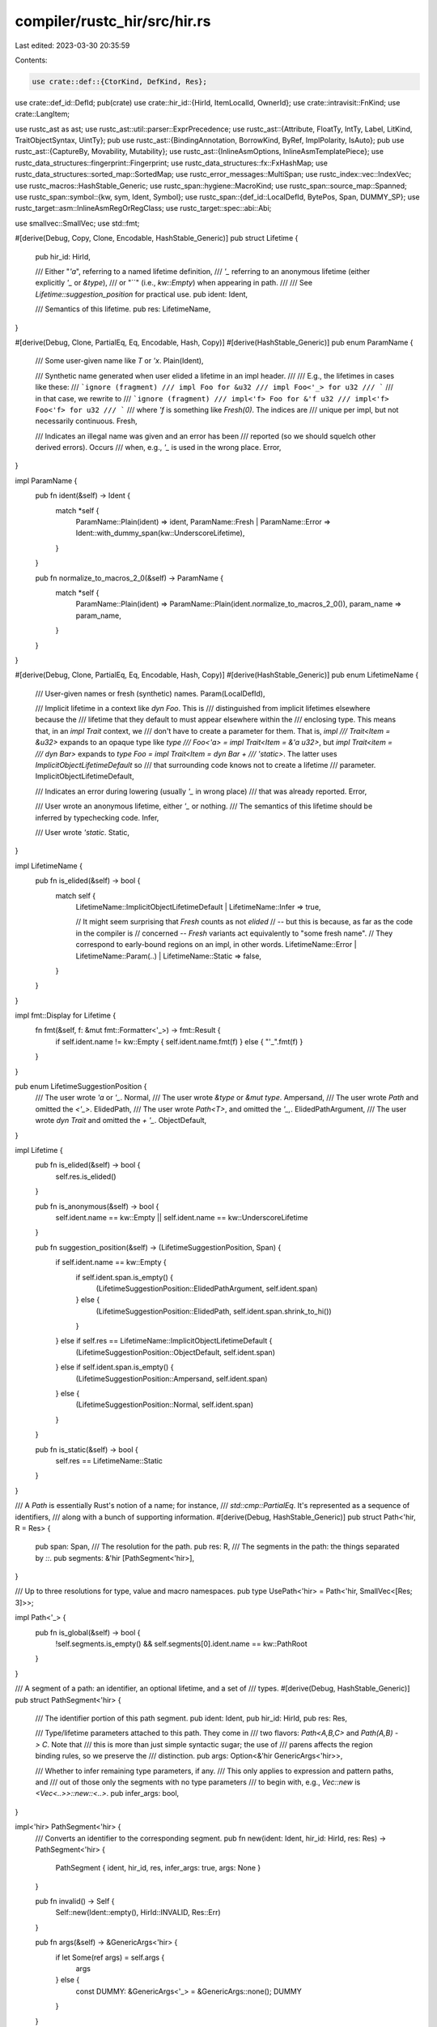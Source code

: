 compiler/rustc_hir/src/hir.rs
=============================

Last edited: 2023-03-30 20:35:59

Contents:

.. code-block:: rs

    use crate::def::{CtorKind, DefKind, Res};
use crate::def_id::DefId;
pub(crate) use crate::hir_id::{HirId, ItemLocalId, OwnerId};
use crate::intravisit::FnKind;
use crate::LangItem;

use rustc_ast as ast;
use rustc_ast::util::parser::ExprPrecedence;
use rustc_ast::{Attribute, FloatTy, IntTy, Label, LitKind, TraitObjectSyntax, UintTy};
pub use rustc_ast::{BindingAnnotation, BorrowKind, ByRef, ImplPolarity, IsAuto};
pub use rustc_ast::{CaptureBy, Movability, Mutability};
use rustc_ast::{InlineAsmOptions, InlineAsmTemplatePiece};
use rustc_data_structures::fingerprint::Fingerprint;
use rustc_data_structures::fx::FxHashMap;
use rustc_data_structures::sorted_map::SortedMap;
use rustc_error_messages::MultiSpan;
use rustc_index::vec::IndexVec;
use rustc_macros::HashStable_Generic;
use rustc_span::hygiene::MacroKind;
use rustc_span::source_map::Spanned;
use rustc_span::symbol::{kw, sym, Ident, Symbol};
use rustc_span::{def_id::LocalDefId, BytePos, Span, DUMMY_SP};
use rustc_target::asm::InlineAsmRegOrRegClass;
use rustc_target::spec::abi::Abi;

use smallvec::SmallVec;
use std::fmt;

#[derive(Debug, Copy, Clone, Encodable, HashStable_Generic)]
pub struct Lifetime {
    pub hir_id: HirId,

    /// Either "`'a`", referring to a named lifetime definition,
    /// `'_` referring to an anonymous lifetime (either explicitly `'_` or `&type`),
    /// or "``" (i.e., `kw::Empty`) when appearing in path.
    ///
    /// See `Lifetime::suggestion_position` for practical use.
    pub ident: Ident,

    /// Semantics of this lifetime.
    pub res: LifetimeName,
}

#[derive(Debug, Clone, PartialEq, Eq, Encodable, Hash, Copy)]
#[derive(HashStable_Generic)]
pub enum ParamName {
    /// Some user-given name like `T` or `'x`.
    Plain(Ident),

    /// Synthetic name generated when user elided a lifetime in an impl header.
    ///
    /// E.g., the lifetimes in cases like these:
    /// ```ignore (fragment)
    /// impl Foo for &u32
    /// impl Foo<'_> for u32
    /// ```
    /// in that case, we rewrite to
    /// ```ignore (fragment)
    /// impl<'f> Foo for &'f u32
    /// impl<'f> Foo<'f> for u32
    /// ```
    /// where `'f` is something like `Fresh(0)`. The indices are
    /// unique per impl, but not necessarily continuous.
    Fresh,

    /// Indicates an illegal name was given and an error has been
    /// reported (so we should squelch other derived errors). Occurs
    /// when, e.g., `'_` is used in the wrong place.
    Error,
}

impl ParamName {
    pub fn ident(&self) -> Ident {
        match *self {
            ParamName::Plain(ident) => ident,
            ParamName::Fresh | ParamName::Error => Ident::with_dummy_span(kw::UnderscoreLifetime),
        }
    }

    pub fn normalize_to_macros_2_0(&self) -> ParamName {
        match *self {
            ParamName::Plain(ident) => ParamName::Plain(ident.normalize_to_macros_2_0()),
            param_name => param_name,
        }
    }
}

#[derive(Debug, Clone, PartialEq, Eq, Encodable, Hash, Copy)]
#[derive(HashStable_Generic)]
pub enum LifetimeName {
    /// User-given names or fresh (synthetic) names.
    Param(LocalDefId),

    /// Implicit lifetime in a context like `dyn Foo`. This is
    /// distinguished from implicit lifetimes elsewhere because the
    /// lifetime that they default to must appear elsewhere within the
    /// enclosing type. This means that, in an `impl Trait` context, we
    /// don't have to create a parameter for them. That is, `impl
    /// Trait<Item = &u32>` expands to an opaque type like `type
    /// Foo<'a> = impl Trait<Item = &'a u32>`, but `impl Trait<item =
    /// dyn Bar>` expands to `type Foo = impl Trait<Item = dyn Bar +
    /// 'static>`. The latter uses `ImplicitObjectLifetimeDefault` so
    /// that surrounding code knows not to create a lifetime
    /// parameter.
    ImplicitObjectLifetimeDefault,

    /// Indicates an error during lowering (usually `'_` in wrong place)
    /// that was already reported.
    Error,

    /// User wrote an anonymous lifetime, either `'_` or nothing.
    /// The semantics of this lifetime should be inferred by typechecking code.
    Infer,

    /// User wrote `'static`.
    Static,
}

impl LifetimeName {
    pub fn is_elided(&self) -> bool {
        match self {
            LifetimeName::ImplicitObjectLifetimeDefault | LifetimeName::Infer => true,

            // It might seem surprising that `Fresh` counts as not *elided*
            // -- but this is because, as far as the code in the compiler is
            // concerned -- `Fresh` variants act equivalently to "some fresh name".
            // They correspond to early-bound regions on an impl, in other words.
            LifetimeName::Error | LifetimeName::Param(..) | LifetimeName::Static => false,
        }
    }
}

impl fmt::Display for Lifetime {
    fn fmt(&self, f: &mut fmt::Formatter<'_>) -> fmt::Result {
        if self.ident.name != kw::Empty { self.ident.name.fmt(f) } else { "'_".fmt(f) }
    }
}

pub enum LifetimeSuggestionPosition {
    /// The user wrote `'a` or `'_`.
    Normal,
    /// The user wrote `&type` or `&mut type`.
    Ampersand,
    /// The user wrote `Path` and omitted the `<'_>`.
    ElidedPath,
    /// The user wrote `Path<T>`, and omitted the `'_,`.
    ElidedPathArgument,
    /// The user wrote `dyn Trait` and omitted the `+ '_`.
    ObjectDefault,
}

impl Lifetime {
    pub fn is_elided(&self) -> bool {
        self.res.is_elided()
    }

    pub fn is_anonymous(&self) -> bool {
        self.ident.name == kw::Empty || self.ident.name == kw::UnderscoreLifetime
    }

    pub fn suggestion_position(&self) -> (LifetimeSuggestionPosition, Span) {
        if self.ident.name == kw::Empty {
            if self.ident.span.is_empty() {
                (LifetimeSuggestionPosition::ElidedPathArgument, self.ident.span)
            } else {
                (LifetimeSuggestionPosition::ElidedPath, self.ident.span.shrink_to_hi())
            }
        } else if self.res == LifetimeName::ImplicitObjectLifetimeDefault {
            (LifetimeSuggestionPosition::ObjectDefault, self.ident.span)
        } else if self.ident.span.is_empty() {
            (LifetimeSuggestionPosition::Ampersand, self.ident.span)
        } else {
            (LifetimeSuggestionPosition::Normal, self.ident.span)
        }
    }

    pub fn is_static(&self) -> bool {
        self.res == LifetimeName::Static
    }
}

/// A `Path` is essentially Rust's notion of a name; for instance,
/// `std::cmp::PartialEq`. It's represented as a sequence of identifiers,
/// along with a bunch of supporting information.
#[derive(Debug, HashStable_Generic)]
pub struct Path<'hir, R = Res> {
    pub span: Span,
    /// The resolution for the path.
    pub res: R,
    /// The segments in the path: the things separated by `::`.
    pub segments: &'hir [PathSegment<'hir>],
}

/// Up to three resolutions for type, value and macro namespaces.
pub type UsePath<'hir> = Path<'hir, SmallVec<[Res; 3]>>;

impl Path<'_> {
    pub fn is_global(&self) -> bool {
        !self.segments.is_empty() && self.segments[0].ident.name == kw::PathRoot
    }
}

/// A segment of a path: an identifier, an optional lifetime, and a set of
/// types.
#[derive(Debug, HashStable_Generic)]
pub struct PathSegment<'hir> {
    /// The identifier portion of this path segment.
    pub ident: Ident,
    pub hir_id: HirId,
    pub res: Res,

    /// Type/lifetime parameters attached to this path. They come in
    /// two flavors: `Path<A,B,C>` and `Path(A,B) -> C`. Note that
    /// this is more than just simple syntactic sugar; the use of
    /// parens affects the region binding rules, so we preserve the
    /// distinction.
    pub args: Option<&'hir GenericArgs<'hir>>,

    /// Whether to infer remaining type parameters, if any.
    /// This only applies to expression and pattern paths, and
    /// out of those only the segments with no type parameters
    /// to begin with, e.g., `Vec::new` is `<Vec<..>>::new::<..>`.
    pub infer_args: bool,
}

impl<'hir> PathSegment<'hir> {
    /// Converts an identifier to the corresponding segment.
    pub fn new(ident: Ident, hir_id: HirId, res: Res) -> PathSegment<'hir> {
        PathSegment { ident, hir_id, res, infer_args: true, args: None }
    }

    pub fn invalid() -> Self {
        Self::new(Ident::empty(), HirId::INVALID, Res::Err)
    }

    pub fn args(&self) -> &GenericArgs<'hir> {
        if let Some(ref args) = self.args {
            args
        } else {
            const DUMMY: &GenericArgs<'_> = &GenericArgs::none();
            DUMMY
        }
    }
}

#[derive(Encodable, Debug, HashStable_Generic)]
pub struct ConstArg {
    pub value: AnonConst,
    pub span: Span,
}

#[derive(Encodable, Debug, HashStable_Generic)]
pub struct InferArg {
    pub hir_id: HirId,
    pub span: Span,
}

impl InferArg {
    pub fn to_ty(&self) -> Ty<'_> {
        Ty { kind: TyKind::Infer, span: self.span, hir_id: self.hir_id }
    }
}

#[derive(Debug, HashStable_Generic)]
pub enum GenericArg<'hir> {
    Lifetime(&'hir Lifetime),
    Type(&'hir Ty<'hir>),
    Const(ConstArg),
    Infer(InferArg),
}

impl GenericArg<'_> {
    pub fn span(&self) -> Span {
        match self {
            GenericArg::Lifetime(l) => l.ident.span,
            GenericArg::Type(t) => t.span,
            GenericArg::Const(c) => c.span,
            GenericArg::Infer(i) => i.span,
        }
    }

    pub fn hir_id(&self) -> HirId {
        match self {
            GenericArg::Lifetime(l) => l.hir_id,
            GenericArg::Type(t) => t.hir_id,
            GenericArg::Const(c) => c.value.hir_id,
            GenericArg::Infer(i) => i.hir_id,
        }
    }

    pub fn is_synthetic(&self) -> bool {
        matches!(self, GenericArg::Lifetime(lifetime) if lifetime.ident == Ident::empty())
    }

    pub fn descr(&self) -> &'static str {
        match self {
            GenericArg::Lifetime(_) => "lifetime",
            GenericArg::Type(_) => "type",
            GenericArg::Const(_) => "constant",
            GenericArg::Infer(_) => "inferred",
        }
    }

    pub fn to_ord(&self) -> ast::ParamKindOrd {
        match self {
            GenericArg::Lifetime(_) => ast::ParamKindOrd::Lifetime,
            GenericArg::Type(_) | GenericArg::Const(_) | GenericArg::Infer(_) => {
                ast::ParamKindOrd::TypeOrConst
            }
        }
    }

    pub fn is_ty_or_const(&self) -> bool {
        match self {
            GenericArg::Lifetime(_) => false,
            GenericArg::Type(_) | GenericArg::Const(_) | GenericArg::Infer(_) => true,
        }
    }
}

#[derive(Debug, HashStable_Generic)]
pub struct GenericArgs<'hir> {
    /// The generic arguments for this path segment.
    pub args: &'hir [GenericArg<'hir>],
    /// Bindings (equality constraints) on associated types, if present.
    /// E.g., `Foo<A = Bar>`.
    pub bindings: &'hir [TypeBinding<'hir>],
    /// Were arguments written in parenthesized form `Fn(T) -> U`?
    /// This is required mostly for pretty-printing and diagnostics,
    /// but also for changing lifetime elision rules to be "function-like".
    pub parenthesized: bool,
    /// The span encompassing arguments and the surrounding brackets `<>` or `()`
    ///       Foo<A, B, AssocTy = D>           Fn(T, U, V) -> W
    ///          ^^^^^^^^^^^^^^^^^^^             ^^^^^^^^^
    /// Note that this may be:
    /// - empty, if there are no generic brackets (but there may be hidden lifetimes)
    /// - dummy, if this was generated while desugaring
    pub span_ext: Span,
}

impl<'hir> GenericArgs<'hir> {
    pub const fn none() -> Self {
        Self { args: &[], bindings: &[], parenthesized: false, span_ext: DUMMY_SP }
    }

    pub fn inputs(&self) -> &[Ty<'hir>] {
        if self.parenthesized {
            for arg in self.args {
                match arg {
                    GenericArg::Lifetime(_) => {}
                    GenericArg::Type(ref ty) => {
                        if let TyKind::Tup(ref tys) = ty.kind {
                            return tys;
                        }
                        break;
                    }
                    GenericArg::Const(_) => {}
                    GenericArg::Infer(_) => {}
                }
            }
        }
        panic!("GenericArgs::inputs: not a `Fn(T) -> U`");
    }

    #[inline]
    pub fn has_type_params(&self) -> bool {
        self.args.iter().any(|arg| matches!(arg, GenericArg::Type(_)))
    }

    pub fn has_err(&self) -> bool {
        self.args.iter().any(|arg| match arg {
            GenericArg::Type(ty) => matches!(ty.kind, TyKind::Err),
            _ => false,
        }) || self.bindings.iter().any(|arg| match arg.kind {
            TypeBindingKind::Equality { term: Term::Ty(ty) } => matches!(ty.kind, TyKind::Err),
            _ => false,
        })
    }

    #[inline]
    pub fn num_type_params(&self) -> usize {
        self.args.iter().filter(|arg| matches!(arg, GenericArg::Type(_))).count()
    }

    #[inline]
    pub fn num_lifetime_params(&self) -> usize {
        self.args.iter().filter(|arg| matches!(arg, GenericArg::Lifetime(_))).count()
    }

    #[inline]
    pub fn has_lifetime_params(&self) -> bool {
        self.args.iter().any(|arg| matches!(arg, GenericArg::Lifetime(_)))
    }

    #[inline]
    /// This function returns the number of type and const generic params.
    /// It should only be used for diagnostics.
    pub fn num_generic_params(&self) -> usize {
        self.args.iter().filter(|arg| !matches!(arg, GenericArg::Lifetime(_))).count()
    }

    /// The span encompassing the text inside the surrounding brackets.
    /// It will also include bindings if they aren't in the form `-> Ret`
    /// Returns `None` if the span is empty (e.g. no brackets) or dummy
    pub fn span(&self) -> Option<Span> {
        let span_ext = self.span_ext()?;
        Some(span_ext.with_lo(span_ext.lo() + BytePos(1)).with_hi(span_ext.hi() - BytePos(1)))
    }

    /// Returns span encompassing arguments and their surrounding `<>` or `()`
    pub fn span_ext(&self) -> Option<Span> {
        Some(self.span_ext).filter(|span| !span.is_empty())
    }

    pub fn is_empty(&self) -> bool {
        self.args.is_empty()
    }
}

/// A modifier on a bound, currently this is only used for `?Sized`, where the
/// modifier is `Maybe`. Negative bounds should also be handled here.
#[derive(Copy, Clone, PartialEq, Eq, Encodable, Hash, Debug)]
#[derive(HashStable_Generic)]
pub enum TraitBoundModifier {
    None,
    Maybe,
    MaybeConst,
}

/// The AST represents all type param bounds as types.
/// `typeck::collect::compute_bounds` matches these against
/// the "special" built-in traits (see `middle::lang_items`) and
/// detects `Copy`, `Send` and `Sync`.
#[derive(Clone, Debug, HashStable_Generic)]
pub enum GenericBound<'hir> {
    Trait(PolyTraitRef<'hir>, TraitBoundModifier),
    // FIXME(davidtwco): Introduce `PolyTraitRef::LangItem`
    LangItemTrait(LangItem, Span, HirId, &'hir GenericArgs<'hir>),
    Outlives(&'hir Lifetime),
}

impl GenericBound<'_> {
    pub fn trait_ref(&self) -> Option<&TraitRef<'_>> {
        match self {
            GenericBound::Trait(data, _) => Some(&data.trait_ref),
            _ => None,
        }
    }

    pub fn span(&self) -> Span {
        match self {
            GenericBound::Trait(t, ..) => t.span,
            GenericBound::LangItemTrait(_, span, ..) => *span,
            GenericBound::Outlives(l) => l.ident.span,
        }
    }
}

pub type GenericBounds<'hir> = &'hir [GenericBound<'hir>];

#[derive(Copy, Clone, PartialEq, Eq, Encodable, Debug, HashStable_Generic)]
pub enum LifetimeParamKind {
    // Indicates that the lifetime definition was explicitly declared (e.g., in
    // `fn foo<'a>(x: &'a u8) -> &'a u8 { x }`).
    Explicit,

    // Indication that the lifetime was elided (e.g., in both cases in
    // `fn foo(x: &u8) -> &'_ u8 { x }`).
    Elided,

    // Indication that the lifetime name was somehow in error.
    Error,
}

#[derive(Debug, HashStable_Generic)]
pub enum GenericParamKind<'hir> {
    /// A lifetime definition (e.g., `'a: 'b + 'c + 'd`).
    Lifetime {
        kind: LifetimeParamKind,
    },
    Type {
        default: Option<&'hir Ty<'hir>>,
        synthetic: bool,
    },
    Const {
        ty: &'hir Ty<'hir>,
        /// Optional default value for the const generic param
        default: Option<AnonConst>,
    },
}

#[derive(Debug, HashStable_Generic)]
pub struct GenericParam<'hir> {
    pub hir_id: HirId,
    pub def_id: LocalDefId,
    pub name: ParamName,
    pub span: Span,
    pub pure_wrt_drop: bool,
    pub kind: GenericParamKind<'hir>,
    pub colon_span: Option<Span>,
}

impl<'hir> GenericParam<'hir> {
    /// Synthetic type-parameters are inserted after normal ones.
    /// In order for normal parameters to be able to refer to synthetic ones,
    /// scans them first.
    pub fn is_impl_trait(&self) -> bool {
        matches!(self.kind, GenericParamKind::Type { synthetic: true, .. })
    }

    /// This can happen for `async fn`, e.g. `async fn f<'_>(&'_ self)`.
    ///
    /// See `lifetime_to_generic_param` in `rustc_ast_lowering` for more information.
    pub fn is_elided_lifetime(&self) -> bool {
        matches!(self.kind, GenericParamKind::Lifetime { kind: LifetimeParamKind::Elided })
    }
}

#[derive(Default)]
pub struct GenericParamCount {
    pub lifetimes: usize,
    pub types: usize,
    pub consts: usize,
    pub infer: usize,
}

/// Represents lifetimes and type parameters attached to a declaration
/// of a function, enum, trait, etc.
#[derive(Debug, HashStable_Generic)]
pub struct Generics<'hir> {
    pub params: &'hir [GenericParam<'hir>],
    pub predicates: &'hir [WherePredicate<'hir>],
    pub has_where_clause_predicates: bool,
    pub where_clause_span: Span,
    pub span: Span,
}

impl<'hir> Generics<'hir> {
    pub const fn empty() -> &'hir Generics<'hir> {
        const NOPE: Generics<'_> = Generics {
            params: &[],
            predicates: &[],
            has_where_clause_predicates: false,
            where_clause_span: DUMMY_SP,
            span: DUMMY_SP,
        };
        &NOPE
    }

    pub fn get_named(&self, name: Symbol) -> Option<&GenericParam<'hir>> {
        self.params.iter().find(|&param| name == param.name.ident().name)
    }

    pub fn spans(&self) -> MultiSpan {
        if self.params.is_empty() {
            self.span.into()
        } else {
            self.params.iter().map(|p| p.span).collect::<Vec<Span>>().into()
        }
    }

    /// If there are generic parameters, return where to introduce a new one.
    pub fn span_for_lifetime_suggestion(&self) -> Option<Span> {
        if let Some(first) = self.params.first()
            && self.span.contains(first.span)
        {
            // `fn foo<A>(t: impl Trait)`
            //         ^ suggest `'a, ` here
            Some(first.span.shrink_to_lo())
        } else {
            None
        }
    }

    /// If there are generic parameters, return where to introduce a new one.
    pub fn span_for_param_suggestion(&self) -> Option<Span> {
        if self.params.iter().any(|p| self.span.contains(p.span)) {
            // `fn foo<A>(t: impl Trait)`
            //          ^ suggest `, T: Trait` here
            let span = self.span.with_lo(self.span.hi() - BytePos(1)).shrink_to_lo();
            Some(span)
        } else {
            None
        }
    }

    /// `Span` where further predicates would be suggested, accounting for trailing commas, like
    ///  in `fn foo<T>(t: T) where T: Foo,` so we don't suggest two trailing commas.
    pub fn tail_span_for_predicate_suggestion(&self) -> Span {
        let end = self.where_clause_span.shrink_to_hi();
        if self.has_where_clause_predicates {
            self.predicates
                .iter()
                .rfind(|&p| p.in_where_clause())
                .map_or(end, |p| p.span())
                .shrink_to_hi()
                .to(end)
        } else {
            end
        }
    }

    pub fn add_where_or_trailing_comma(&self) -> &'static str {
        if self.has_where_clause_predicates {
            ","
        } else if self.where_clause_span.is_empty() {
            " where"
        } else {
            // No where clause predicates, but we have `where` token
            ""
        }
    }

    pub fn bounds_for_param(
        &self,
        param_def_id: LocalDefId,
    ) -> impl Iterator<Item = &WhereBoundPredicate<'hir>> {
        self.predicates.iter().filter_map(move |pred| match pred {
            WherePredicate::BoundPredicate(bp) if bp.is_param_bound(param_def_id.to_def_id()) => {
                Some(bp)
            }
            _ => None,
        })
    }

    pub fn outlives_for_param(
        &self,
        param_def_id: LocalDefId,
    ) -> impl Iterator<Item = &WhereRegionPredicate<'_>> {
        self.predicates.iter().filter_map(move |pred| match pred {
            WherePredicate::RegionPredicate(rp) if rp.is_param_bound(param_def_id) => Some(rp),
            _ => None,
        })
    }

    pub fn bounds_span_for_suggestions(&self, param_def_id: LocalDefId) -> Option<Span> {
        self.bounds_for_param(param_def_id).flat_map(|bp| bp.bounds.iter().rev()).find_map(
            |bound| {
                // We include bounds that come from a `#[derive(_)]` but point at the user's code,
                // as we use this method to get a span appropriate for suggestions.
                let bs = bound.span();
                if bs.can_be_used_for_suggestions() { Some(bs.shrink_to_hi()) } else { None }
            },
        )
    }

    pub fn span_for_predicate_removal(&self, pos: usize) -> Span {
        let predicate = &self.predicates[pos];
        let span = predicate.span();

        if !predicate.in_where_clause() {
            // <T: ?Sized, U>
            //   ^^^^^^^^
            return span;
        }

        // We need to find out which comma to remove.
        if pos < self.predicates.len() - 1 {
            let next_pred = &self.predicates[pos + 1];
            if next_pred.in_where_clause() {
                // where T: ?Sized, Foo: Bar,
                //       ^^^^^^^^^^^
                return span.until(next_pred.span());
            }
        }

        if pos > 0 {
            let prev_pred = &self.predicates[pos - 1];
            if prev_pred.in_where_clause() {
                // where Foo: Bar, T: ?Sized,
                //               ^^^^^^^^^^^
                return prev_pred.span().shrink_to_hi().to(span);
            }
        }

        // This is the only predicate in the where clause.
        // where T: ?Sized
        // ^^^^^^^^^^^^^^^
        self.where_clause_span
    }

    pub fn span_for_bound_removal(&self, predicate_pos: usize, bound_pos: usize) -> Span {
        let predicate = &self.predicates[predicate_pos];
        let bounds = predicate.bounds();

        if bounds.len() == 1 {
            return self.span_for_predicate_removal(predicate_pos);
        }

        let span = bounds[bound_pos].span();
        if bound_pos == 0 {
            // where T: ?Sized + Bar, Foo: Bar,
            //          ^^^^^^^^^
            span.to(bounds[1].span().shrink_to_lo())
        } else {
            // where T: Bar + ?Sized, Foo: Bar,
            //             ^^^^^^^^^
            bounds[bound_pos - 1].span().shrink_to_hi().to(span)
        }
    }
}

/// A single predicate in a where-clause.
#[derive(Debug, HashStable_Generic)]
pub enum WherePredicate<'hir> {
    /// A type binding (e.g., `for<'c> Foo: Send + Clone + 'c`).
    BoundPredicate(WhereBoundPredicate<'hir>),
    /// A lifetime predicate (e.g., `'a: 'b + 'c`).
    RegionPredicate(WhereRegionPredicate<'hir>),
    /// An equality predicate (unsupported).
    EqPredicate(WhereEqPredicate<'hir>),
}

impl<'hir> WherePredicate<'hir> {
    pub fn span(&self) -> Span {
        match self {
            WherePredicate::BoundPredicate(p) => p.span,
            WherePredicate::RegionPredicate(p) => p.span,
            WherePredicate::EqPredicate(p) => p.span,
        }
    }

    pub fn in_where_clause(&self) -> bool {
        match self {
            WherePredicate::BoundPredicate(p) => p.origin == PredicateOrigin::WhereClause,
            WherePredicate::RegionPredicate(p) => p.in_where_clause,
            WherePredicate::EqPredicate(_) => false,
        }
    }

    pub fn bounds(&self) -> GenericBounds<'hir> {
        match self {
            WherePredicate::BoundPredicate(p) => p.bounds,
            WherePredicate::RegionPredicate(p) => p.bounds,
            WherePredicate::EqPredicate(_) => &[],
        }
    }
}

#[derive(Copy, Clone, Debug, HashStable_Generic, PartialEq, Eq)]
pub enum PredicateOrigin {
    WhereClause,
    GenericParam,
    ImplTrait,
}

/// A type bound (e.g., `for<'c> Foo: Send + Clone + 'c`).
#[derive(Debug, HashStable_Generic)]
pub struct WhereBoundPredicate<'hir> {
    pub hir_id: HirId,
    pub span: Span,
    /// Origin of the predicate.
    pub origin: PredicateOrigin,
    /// Any generics from a `for` binding.
    pub bound_generic_params: &'hir [GenericParam<'hir>],
    /// The type being bounded.
    pub bounded_ty: &'hir Ty<'hir>,
    /// Trait and lifetime bounds (e.g., `Clone + Send + 'static`).
    pub bounds: GenericBounds<'hir>,
}

impl<'hir> WhereBoundPredicate<'hir> {
    /// Returns `true` if `param_def_id` matches the `bounded_ty` of this predicate.
    pub fn is_param_bound(&self, param_def_id: DefId) -> bool {
        self.bounded_ty.as_generic_param().map_or(false, |(def_id, _)| def_id == param_def_id)
    }
}

/// A lifetime predicate (e.g., `'a: 'b + 'c`).
#[derive(Debug, HashStable_Generic)]
pub struct WhereRegionPredicate<'hir> {
    pub span: Span,
    pub in_where_clause: bool,
    pub lifetime: &'hir Lifetime,
    pub bounds: GenericBounds<'hir>,
}

impl<'hir> WhereRegionPredicate<'hir> {
    /// Returns `true` if `param_def_id` matches the `lifetime` of this predicate.
    pub fn is_param_bound(&self, param_def_id: LocalDefId) -> bool {
        self.lifetime.res == LifetimeName::Param(param_def_id)
    }
}

/// An equality predicate (e.g., `T = int`); currently unsupported.
#[derive(Debug, HashStable_Generic)]
pub struct WhereEqPredicate<'hir> {
    pub span: Span,
    pub lhs_ty: &'hir Ty<'hir>,
    pub rhs_ty: &'hir Ty<'hir>,
}

/// HIR node coupled with its parent's id in the same HIR owner.
///
/// The parent is trash when the node is a HIR owner.
#[derive(Clone, Debug)]
pub struct ParentedNode<'tcx> {
    pub parent: ItemLocalId,
    pub node: Node<'tcx>,
}

/// Attributes owned by a HIR owner.
#[derive(Debug)]
pub struct AttributeMap<'tcx> {
    pub map: SortedMap<ItemLocalId, &'tcx [Attribute]>,
    pub hash: Fingerprint,
}

impl<'tcx> AttributeMap<'tcx> {
    pub const EMPTY: &'static AttributeMap<'static> =
        &AttributeMap { map: SortedMap::new(), hash: Fingerprint::ZERO };

    #[inline]
    pub fn get(&self, id: ItemLocalId) -> &'tcx [Attribute] {
        self.map.get(&id).copied().unwrap_or(&[])
    }
}

/// Map of all HIR nodes inside the current owner.
/// These nodes are mapped by `ItemLocalId` alongside the index of their parent node.
/// The HIR tree, including bodies, is pre-hashed.
pub struct OwnerNodes<'tcx> {
    /// Pre-computed hash of the full HIR.
    pub hash_including_bodies: Fingerprint,
    /// Pre-computed hash of the item signature, without recursing into the body.
    pub hash_without_bodies: Fingerprint,
    /// Full HIR for the current owner.
    // The zeroth node's parent should never be accessed: the owner's parent is computed by the
    // hir_owner_parent query. It is set to `ItemLocalId::INVALID` to force an ICE if accidentally
    // used.
    pub nodes: IndexVec<ItemLocalId, Option<ParentedNode<'tcx>>>,
    /// Content of local bodies.
    pub bodies: SortedMap<ItemLocalId, &'tcx Body<'tcx>>,
    /// Non-owning definitions contained in this owner.
    pub local_id_to_def_id: SortedMap<ItemLocalId, LocalDefId>,
}

impl<'tcx> OwnerNodes<'tcx> {
    pub fn node(&self) -> OwnerNode<'tcx> {
        use rustc_index::vec::Idx;
        let node = self.nodes[ItemLocalId::new(0)].as_ref().unwrap().node;
        let node = node.as_owner().unwrap(); // Indexing must ensure it is an OwnerNode.
        node
    }
}

impl fmt::Debug for OwnerNodes<'_> {
    fn fmt(&self, f: &mut fmt::Formatter<'_>) -> fmt::Result {
        f.debug_struct("OwnerNodes")
            // Do not print all the pointers to all the nodes, as it would be unreadable.
            .field("node", &self.nodes[ItemLocalId::from_u32(0)])
            .field(
                "parents",
                &self
                    .nodes
                    .iter_enumerated()
                    .map(|(id, parented_node)| {
                        let parented_node = parented_node.as_ref().map(|node| node.parent);

                        debug_fn(move |f| write!(f, "({id:?}, {parented_node:?})"))
                    })
                    .collect::<Vec<_>>(),
            )
            .field("bodies", &self.bodies)
            .field("local_id_to_def_id", &self.local_id_to_def_id)
            .field("hash_without_bodies", &self.hash_without_bodies)
            .field("hash_including_bodies", &self.hash_including_bodies)
            .finish()
    }
}

/// Full information resulting from lowering an AST node.
#[derive(Debug, HashStable_Generic)]
pub struct OwnerInfo<'hir> {
    /// Contents of the HIR.
    pub nodes: OwnerNodes<'hir>,
    /// Map from each nested owner to its parent's local id.
    pub parenting: FxHashMap<LocalDefId, ItemLocalId>,
    /// Collected attributes of the HIR nodes.
    pub attrs: AttributeMap<'hir>,
    /// Map indicating what traits are in scope for places where this
    /// is relevant; generated by resolve.
    pub trait_map: FxHashMap<ItemLocalId, Box<[TraitCandidate]>>,
}

impl<'tcx> OwnerInfo<'tcx> {
    #[inline]
    pub fn node(&self) -> OwnerNode<'tcx> {
        self.nodes.node()
    }
}

#[derive(Copy, Clone, Debug, HashStable_Generic)]
pub enum MaybeOwner<T> {
    Owner(T),
    NonOwner(HirId),
    /// Used as a placeholder for unused LocalDefId.
    Phantom,
}

impl<T> MaybeOwner<T> {
    pub fn as_owner(self) -> Option<T> {
        match self {
            MaybeOwner::Owner(i) => Some(i),
            MaybeOwner::NonOwner(_) | MaybeOwner::Phantom => None,
        }
    }

    pub fn map<U>(self, f: impl FnOnce(T) -> U) -> MaybeOwner<U> {
        match self {
            MaybeOwner::Owner(i) => MaybeOwner::Owner(f(i)),
            MaybeOwner::NonOwner(hir_id) => MaybeOwner::NonOwner(hir_id),
            MaybeOwner::Phantom => MaybeOwner::Phantom,
        }
    }

    pub fn unwrap(self) -> T {
        match self {
            MaybeOwner::Owner(i) => i,
            MaybeOwner::NonOwner(_) | MaybeOwner::Phantom => panic!("Not a HIR owner"),
        }
    }
}

/// The top-level data structure that stores the entire contents of
/// the crate currently being compiled.
///
/// For more details, see the [rustc dev guide].
///
/// [rustc dev guide]: https://rustc-dev-guide.rust-lang.org/hir.html
#[derive(Debug)]
pub struct Crate<'hir> {
    pub owners: IndexVec<LocalDefId, MaybeOwner<&'hir OwnerInfo<'hir>>>,
    pub hir_hash: Fingerprint,
}

#[derive(Debug, HashStable_Generic)]
pub struct Closure<'hir> {
    pub def_id: LocalDefId,
    pub binder: ClosureBinder,
    pub constness: Constness,
    pub capture_clause: CaptureBy,
    pub bound_generic_params: &'hir [GenericParam<'hir>],
    pub fn_decl: &'hir FnDecl<'hir>,
    pub body: BodyId,
    /// The span of the declaration block: 'move |...| -> ...'
    pub fn_decl_span: Span,
    /// The span of the argument block `|...|`
    pub fn_arg_span: Option<Span>,
    pub movability: Option<Movability>,
}

/// A block of statements `{ .. }`, which may have a label (in this case the
/// `targeted_by_break` field will be `true`) and may be `unsafe` by means of
/// the `rules` being anything but `DefaultBlock`.
#[derive(Debug, HashStable_Generic)]
pub struct Block<'hir> {
    /// Statements in a block.
    pub stmts: &'hir [Stmt<'hir>],
    /// An expression at the end of the block
    /// without a semicolon, if any.
    pub expr: Option<&'hir Expr<'hir>>,
    #[stable_hasher(ignore)]
    pub hir_id: HirId,
    /// Distinguishes between `unsafe { ... }` and `{ ... }`.
    pub rules: BlockCheckMode,
    pub span: Span,
    /// If true, then there may exist `break 'a` values that aim to
    /// break out of this block early.
    /// Used by `'label: {}` blocks and by `try {}` blocks.
    pub targeted_by_break: bool,
}

impl<'hir> Block<'hir> {
    pub fn innermost_block(&self) -> &Block<'hir> {
        let mut block = self;
        while let Some(Expr { kind: ExprKind::Block(inner_block, _), .. }) = block.expr {
            block = inner_block;
        }
        block
    }
}

#[derive(Debug, HashStable_Generic)]
pub struct Pat<'hir> {
    #[stable_hasher(ignore)]
    pub hir_id: HirId,
    pub kind: PatKind<'hir>,
    pub span: Span,
    /// Whether to use default binding modes.
    /// At present, this is false only for destructuring assignment.
    pub default_binding_modes: bool,
}

impl<'hir> Pat<'hir> {
    // FIXME(#19596) this is a workaround, but there should be a better way
    fn walk_short_(&self, it: &mut impl FnMut(&Pat<'hir>) -> bool) -> bool {
        if !it(self) {
            return false;
        }

        use PatKind::*;
        match self.kind {
            Wild | Lit(_) | Range(..) | Binding(.., None) | Path(_) => true,
            Box(s) | Ref(s, _) | Binding(.., Some(s)) => s.walk_short_(it),
            Struct(_, fields, _) => fields.iter().all(|field| field.pat.walk_short_(it)),
            TupleStruct(_, s, _) | Tuple(s, _) | Or(s) => s.iter().all(|p| p.walk_short_(it)),
            Slice(before, slice, after) => {
                before.iter().chain(slice).chain(after.iter()).all(|p| p.walk_short_(it))
            }
        }
    }

    /// Walk the pattern in left-to-right order,
    /// short circuiting (with `.all(..)`) if `false` is returned.
    ///
    /// Note that when visiting e.g. `Tuple(ps)`,
    /// if visiting `ps[0]` returns `false`,
    /// then `ps[1]` will not be visited.
    pub fn walk_short(&self, mut it: impl FnMut(&Pat<'hir>) -> bool) -> bool {
        self.walk_short_(&mut it)
    }

    // FIXME(#19596) this is a workaround, but there should be a better way
    fn walk_(&self, it: &mut impl FnMut(&Pat<'hir>) -> bool) {
        if !it(self) {
            return;
        }

        use PatKind::*;
        match self.kind {
            Wild | Lit(_) | Range(..) | Binding(.., None) | Path(_) => {}
            Box(s) | Ref(s, _) | Binding(.., Some(s)) => s.walk_(it),
            Struct(_, fields, _) => fields.iter().for_each(|field| field.pat.walk_(it)),
            TupleStruct(_, s, _) | Tuple(s, _) | Or(s) => s.iter().for_each(|p| p.walk_(it)),
            Slice(before, slice, after) => {
                before.iter().chain(slice).chain(after.iter()).for_each(|p| p.walk_(it))
            }
        }
    }

    /// Walk the pattern in left-to-right order.
    ///
    /// If `it(pat)` returns `false`, the children are not visited.
    pub fn walk(&self, mut it: impl FnMut(&Pat<'hir>) -> bool) {
        self.walk_(&mut it)
    }

    /// Walk the pattern in left-to-right order.
    ///
    /// If you always want to recurse, prefer this method over `walk`.
    pub fn walk_always(&self, mut it: impl FnMut(&Pat<'_>)) {
        self.walk(|p| {
            it(p);
            true
        })
    }
}

/// A single field in a struct pattern.
///
/// Patterns like the fields of Foo `{ x, ref y, ref mut z }`
/// are treated the same as` x: x, y: ref y, z: ref mut z`,
/// except `is_shorthand` is true.
#[derive(Debug, HashStable_Generic)]
pub struct PatField<'hir> {
    #[stable_hasher(ignore)]
    pub hir_id: HirId,
    /// The identifier for the field.
    pub ident: Ident,
    /// The pattern the field is destructured to.
    pub pat: &'hir Pat<'hir>,
    pub is_shorthand: bool,
    pub span: Span,
}

#[derive(Copy, Clone, PartialEq, Encodable, Debug, HashStable_Generic)]
pub enum RangeEnd {
    Included,
    Excluded,
}

impl fmt::Display for RangeEnd {
    fn fmt(&self, f: &mut fmt::Formatter<'_>) -> fmt::Result {
        f.write_str(match self {
            RangeEnd::Included => "..=",
            RangeEnd::Excluded => "..",
        })
    }
}

// Equivalent to `Option<usize>`. That type takes up 16 bytes on 64-bit, but
// this type only takes up 4 bytes, at the cost of being restricted to a
// maximum value of `u32::MAX - 1`. In practice, this is more than enough.
#[derive(Clone, Copy, PartialEq, Eq, Hash, HashStable_Generic)]
pub struct DotDotPos(u32);

impl DotDotPos {
    /// Panics if n >= u32::MAX.
    pub fn new(n: Option<usize>) -> Self {
        match n {
            Some(n) => {
                assert!(n < u32::MAX as usize);
                Self(n as u32)
            }
            None => Self(u32::MAX),
        }
    }

    pub fn as_opt_usize(&self) -> Option<usize> {
        if self.0 == u32::MAX { None } else { Some(self.0 as usize) }
    }
}

impl fmt::Debug for DotDotPos {
    fn fmt(&self, f: &mut fmt::Formatter<'_>) -> fmt::Result {
        self.as_opt_usize().fmt(f)
    }
}

#[derive(Debug, HashStable_Generic)]
pub enum PatKind<'hir> {
    /// Represents a wildcard pattern (i.e., `_`).
    Wild,

    /// A fresh binding `ref mut binding @ OPT_SUBPATTERN`.
    /// The `HirId` is the canonical ID for the variable being bound,
    /// (e.g., in `Ok(x) | Err(x)`, both `x` use the same canonical ID),
    /// which is the pattern ID of the first `x`.
    Binding(BindingAnnotation, HirId, Ident, Option<&'hir Pat<'hir>>),

    /// A struct or struct variant pattern (e.g., `Variant {x, y, ..}`).
    /// The `bool` is `true` in the presence of a `..`.
    Struct(QPath<'hir>, &'hir [PatField<'hir>], bool),

    /// A tuple struct/variant pattern `Variant(x, y, .., z)`.
    /// If the `..` pattern fragment is present, then `DotDotPos` denotes its position.
    /// `0 <= position <= subpats.len()`
    TupleStruct(QPath<'hir>, &'hir [Pat<'hir>], DotDotPos),

    /// An or-pattern `A | B | C`.
    /// Invariant: `pats.len() >= 2`.
    Or(&'hir [Pat<'hir>]),

    /// A path pattern for a unit struct/variant or a (maybe-associated) constant.
    Path(QPath<'hir>),

    /// A tuple pattern (e.g., `(a, b)`).
    /// If the `..` pattern fragment is present, then `Option<usize>` denotes its position.
    /// `0 <= position <= subpats.len()`
    Tuple(&'hir [Pat<'hir>], DotDotPos),

    /// A `box` pattern.
    Box(&'hir Pat<'hir>),

    /// A reference pattern (e.g., `&mut (a, b)`).
    Ref(&'hir Pat<'hir>, Mutability),

    /// A literal.
    Lit(&'hir Expr<'hir>),

    /// A range pattern (e.g., `1..=2` or `1..2`).
    Range(Option<&'hir Expr<'hir>>, Option<&'hir Expr<'hir>>, RangeEnd),

    /// A slice pattern, `[before_0, ..., before_n, (slice, after_0, ..., after_n)?]`.
    ///
    /// Here, `slice` is lowered from the syntax `($binding_mode $ident @)? ..`.
    /// If `slice` exists, then `after` can be non-empty.
    ///
    /// The representation for e.g., `[a, b, .., c, d]` is:
    /// ```ignore (illustrative)
    /// PatKind::Slice([Binding(a), Binding(b)], Some(Wild), [Binding(c), Binding(d)])
    /// ```
    Slice(&'hir [Pat<'hir>], Option<&'hir Pat<'hir>>, &'hir [Pat<'hir>]),
}

#[derive(Copy, Clone, PartialEq, Encodable, Debug, HashStable_Generic)]
pub enum BinOpKind {
    /// The `+` operator (addition).
    Add,
    /// The `-` operator (subtraction).
    Sub,
    /// The `*` operator (multiplication).
    Mul,
    /// The `/` operator (division).
    Div,
    /// The `%` operator (modulus).
    Rem,
    /// The `&&` operator (logical and).
    And,
    /// The `||` operator (logical or).
    Or,
    /// The `^` operator (bitwise xor).
    BitXor,
    /// The `&` operator (bitwise and).
    BitAnd,
    /// The `|` operator (bitwise or).
    BitOr,
    /// The `<<` operator (shift left).
    Shl,
    /// The `>>` operator (shift right).
    Shr,
    /// The `==` operator (equality).
    Eq,
    /// The `<` operator (less than).
    Lt,
    /// The `<=` operator (less than or equal to).
    Le,
    /// The `!=` operator (not equal to).
    Ne,
    /// The `>=` operator (greater than or equal to).
    Ge,
    /// The `>` operator (greater than).
    Gt,
}

impl BinOpKind {
    pub fn as_str(self) -> &'static str {
        match self {
            BinOpKind::Add => "+",
            BinOpKind::Sub => "-",
            BinOpKind::Mul => "*",
            BinOpKind::Div => "/",
            BinOpKind::Rem => "%",
            BinOpKind::And => "&&",
            BinOpKind::Or => "||",
            BinOpKind::BitXor => "^",
            BinOpKind::BitAnd => "&",
            BinOpKind::BitOr => "|",
            BinOpKind::Shl => "<<",
            BinOpKind::Shr => ">>",
            BinOpKind::Eq => "==",
            BinOpKind::Lt => "<",
            BinOpKind::Le => "<=",
            BinOpKind::Ne => "!=",
            BinOpKind::Ge => ">=",
            BinOpKind::Gt => ">",
        }
    }

    pub fn is_lazy(self) -> bool {
        matches!(self, BinOpKind::And | BinOpKind::Or)
    }

    pub fn is_shift(self) -> bool {
        matches!(self, BinOpKind::Shl | BinOpKind::Shr)
    }

    pub fn is_comparison(self) -> bool {
        match self {
            BinOpKind::Eq
            | BinOpKind::Lt
            | BinOpKind::Le
            | BinOpKind::Ne
            | BinOpKind::Gt
            | BinOpKind::Ge => true,
            BinOpKind::And
            | BinOpKind::Or
            | BinOpKind::Add
            | BinOpKind::Sub
            | BinOpKind::Mul
            | BinOpKind::Div
            | BinOpKind::Rem
            | BinOpKind::BitXor
            | BinOpKind::BitAnd
            | BinOpKind::BitOr
            | BinOpKind::Shl
            | BinOpKind::Shr => false,
        }
    }

    /// Returns `true` if the binary operator takes its arguments by value.
    pub fn is_by_value(self) -> bool {
        !self.is_comparison()
    }
}

impl Into<ast::BinOpKind> for BinOpKind {
    fn into(self) -> ast::BinOpKind {
        match self {
            BinOpKind::Add => ast::BinOpKind::Add,
            BinOpKind::Sub => ast::BinOpKind::Sub,
            BinOpKind::Mul => ast::BinOpKind::Mul,
            BinOpKind::Div => ast::BinOpKind::Div,
            BinOpKind::Rem => ast::BinOpKind::Rem,
            BinOpKind::And => ast::BinOpKind::And,
            BinOpKind::Or => ast::BinOpKind::Or,
            BinOpKind::BitXor => ast::BinOpKind::BitXor,
            BinOpKind::BitAnd => ast::BinOpKind::BitAnd,
            BinOpKind::BitOr => ast::BinOpKind::BitOr,
            BinOpKind::Shl => ast::BinOpKind::Shl,
            BinOpKind::Shr => ast::BinOpKind::Shr,
            BinOpKind::Eq => ast::BinOpKind::Eq,
            BinOpKind::Lt => ast::BinOpKind::Lt,
            BinOpKind::Le => ast::BinOpKind::Le,
            BinOpKind::Ne => ast::BinOpKind::Ne,
            BinOpKind::Ge => ast::BinOpKind::Ge,
            BinOpKind::Gt => ast::BinOpKind::Gt,
        }
    }
}

pub type BinOp = Spanned<BinOpKind>;

#[derive(Copy, Clone, PartialEq, Encodable, Debug, HashStable_Generic)]
pub enum UnOp {
    /// The `*` operator (dereferencing).
    Deref,
    /// The `!` operator (logical negation).
    Not,
    /// The `-` operator (negation).
    Neg,
}

impl UnOp {
    pub fn as_str(self) -> &'static str {
        match self {
            Self::Deref => "*",
            Self::Not => "!",
            Self::Neg => "-",
        }
    }

    /// Returns `true` if the unary operator takes its argument by value.
    pub fn is_by_value(self) -> bool {
        matches!(self, Self::Neg | Self::Not)
    }
}

/// A statement.
#[derive(Debug, HashStable_Generic)]
pub struct Stmt<'hir> {
    pub hir_id: HirId,
    pub kind: StmtKind<'hir>,
    pub span: Span,
}

/// The contents of a statement.
#[derive(Debug, HashStable_Generic)]
pub enum StmtKind<'hir> {
    /// A local (`let`) binding.
    Local(&'hir Local<'hir>),

    /// An item binding.
    Item(ItemId),

    /// An expression without a trailing semi-colon (must have unit type).
    Expr(&'hir Expr<'hir>),

    /// An expression with a trailing semi-colon (may have any type).
    Semi(&'hir Expr<'hir>),
}

/// Represents a `let` statement (i.e., `let <pat>:<ty> = <init>;`).
#[derive(Debug, HashStable_Generic)]
pub struct Local<'hir> {
    pub pat: &'hir Pat<'hir>,
    /// Type annotation, if any (otherwise the type will be inferred).
    pub ty: Option<&'hir Ty<'hir>>,
    /// Initializer expression to set the value, if any.
    pub init: Option<&'hir Expr<'hir>>,
    /// Else block for a `let...else` binding.
    pub els: Option<&'hir Block<'hir>>,
    pub hir_id: HirId,
    pub span: Span,
    /// Can be `ForLoopDesugar` if the `let` statement is part of a `for` loop
    /// desugaring. Otherwise will be `Normal`.
    pub source: LocalSource,
}

/// Represents a single arm of a `match` expression, e.g.
/// `<pat> (if <guard>) => <body>`.
#[derive(Debug, HashStable_Generic)]
pub struct Arm<'hir> {
    #[stable_hasher(ignore)]
    pub hir_id: HirId,
    pub span: Span,
    /// If this pattern and the optional guard matches, then `body` is evaluated.
    pub pat: &'hir Pat<'hir>,
    /// Optional guard clause.
    pub guard: Option<Guard<'hir>>,
    /// The expression the arm evaluates to if this arm matches.
    pub body: &'hir Expr<'hir>,
}

/// Represents a `let <pat>[: <ty>] = <expr>` expression (not a Local), occurring in an `if-let` or
/// `let-else`, evaluating to a boolean. Typically the pattern is refutable.
///
/// In an if-let, imagine it as `if (let <pat> = <expr>) { ... }`; in a let-else, it is part of the
/// desugaring to if-let. Only let-else supports the type annotation at present.
#[derive(Debug, HashStable_Generic)]
pub struct Let<'hir> {
    pub hir_id: HirId,
    pub span: Span,
    pub pat: &'hir Pat<'hir>,
    pub ty: Option<&'hir Ty<'hir>>,
    pub init: &'hir Expr<'hir>,
}

#[derive(Debug, HashStable_Generic)]
pub enum Guard<'hir> {
    If(&'hir Expr<'hir>),
    IfLet(&'hir Let<'hir>),
}

impl<'hir> Guard<'hir> {
    /// Returns the body of the guard
    ///
    /// In other words, returns the e in either of the following:
    ///
    /// - `if e`
    /// - `if let x = e`
    pub fn body(&self) -> &'hir Expr<'hir> {
        match self {
            Guard::If(e) | Guard::IfLet(Let { init: e, .. }) => e,
        }
    }
}

#[derive(Debug, HashStable_Generic)]
pub struct ExprField<'hir> {
    #[stable_hasher(ignore)]
    pub hir_id: HirId,
    pub ident: Ident,
    pub expr: &'hir Expr<'hir>,
    pub span: Span,
    pub is_shorthand: bool,
}

#[derive(Copy, Clone, PartialEq, Encodable, Debug, HashStable_Generic)]
pub enum BlockCheckMode {
    DefaultBlock,
    UnsafeBlock(UnsafeSource),
}

#[derive(Copy, Clone, PartialEq, Encodable, Debug, HashStable_Generic)]
pub enum UnsafeSource {
    CompilerGenerated,
    UserProvided,
}

#[derive(Copy, Clone, PartialEq, Eq, Encodable, Decodable, Hash, Debug)]
pub struct BodyId {
    pub hir_id: HirId,
}

/// The body of a function, closure, or constant value. In the case of
/// a function, the body contains not only the function body itself
/// (which is an expression), but also the argument patterns, since
/// those are something that the caller doesn't really care about.
///
/// # Examples
///
/// ```
/// fn foo((x, y): (u32, u32)) -> u32 {
///     x + y
/// }
/// ```
///
/// Here, the `Body` associated with `foo()` would contain:
///
/// - an `params` array containing the `(x, y)` pattern
/// - a `value` containing the `x + y` expression (maybe wrapped in a block)
/// - `generator_kind` would be `None`
///
/// All bodies have an **owner**, which can be accessed via the HIR
/// map using `body_owner_def_id()`.
#[derive(Debug, HashStable_Generic)]
pub struct Body<'hir> {
    pub params: &'hir [Param<'hir>],
    pub value: &'hir Expr<'hir>,
    pub generator_kind: Option<GeneratorKind>,
}

impl<'hir> Body<'hir> {
    pub fn id(&self) -> BodyId {
        BodyId { hir_id: self.value.hir_id }
    }

    pub fn generator_kind(&self) -> Option<GeneratorKind> {
        self.generator_kind
    }
}

/// The type of source expression that caused this generator to be created.
#[derive(Clone, PartialEq, PartialOrd, Eq, Hash, Debug, Copy)]
#[derive(HashStable_Generic, Encodable, Decodable)]
pub enum GeneratorKind {
    /// An explicit `async` block or the body of an async function.
    Async(AsyncGeneratorKind),

    /// A generator literal created via a `yield` inside a closure.
    Gen,
}

impl fmt::Display for GeneratorKind {
    fn fmt(&self, f: &mut fmt::Formatter<'_>) -> fmt::Result {
        match self {
            GeneratorKind::Async(k) => fmt::Display::fmt(k, f),
            GeneratorKind::Gen => f.write_str("generator"),
        }
    }
}

impl GeneratorKind {
    pub fn descr(&self) -> &'static str {
        match self {
            GeneratorKind::Async(ask) => ask.descr(),
            GeneratorKind::Gen => "generator",
        }
    }
}

/// In the case of a generator created as part of an async construct,
/// which kind of async construct caused it to be created?
///
/// This helps error messages but is also used to drive coercions in
/// type-checking (see #60424).
#[derive(Clone, PartialEq, PartialOrd, Eq, Hash, Debug, Copy)]
#[derive(HashStable_Generic, Encodable, Decodable)]
pub enum AsyncGeneratorKind {
    /// An explicit `async` block written by the user.
    Block,

    /// An explicit `async` closure written by the user.
    Closure,

    /// The `async` block generated as the body of an async function.
    Fn,
}

impl fmt::Display for AsyncGeneratorKind {
    fn fmt(&self, f: &mut fmt::Formatter<'_>) -> fmt::Result {
        f.write_str(match self {
            AsyncGeneratorKind::Block => "async block",
            AsyncGeneratorKind::Closure => "async closure body",
            AsyncGeneratorKind::Fn => "async fn body",
        })
    }
}

impl AsyncGeneratorKind {
    pub fn descr(&self) -> &'static str {
        match self {
            AsyncGeneratorKind::Block => "`async` block",
            AsyncGeneratorKind::Closure => "`async` closure body",
            AsyncGeneratorKind::Fn => "`async fn` body",
        }
    }
}

#[derive(Copy, Clone, Debug)]
pub enum BodyOwnerKind {
    /// Functions and methods.
    Fn,

    /// Closures
    Closure,

    /// Constants and associated constants.
    Const,

    /// Initializer of a `static` item.
    Static(Mutability),
}

impl BodyOwnerKind {
    pub fn is_fn_or_closure(self) -> bool {
        match self {
            BodyOwnerKind::Fn | BodyOwnerKind::Closure => true,
            BodyOwnerKind::Const | BodyOwnerKind::Static(_) => false,
        }
    }
}

/// The kind of an item that requires const-checking.
#[derive(Clone, Copy, Debug, PartialEq, Eq)]
pub enum ConstContext {
    /// A `const fn`.
    ConstFn,

    /// A `static` or `static mut`.
    Static(Mutability),

    /// A `const`, associated `const`, or other const context.
    ///
    /// Other contexts include:
    /// - Array length expressions
    /// - Enum discriminants
    /// - Const generics
    ///
    /// For the most part, other contexts are treated just like a regular `const`, so they are
    /// lumped into the same category.
    Const,
}

impl ConstContext {
    /// A description of this const context that can appear between backticks in an error message.
    ///
    /// E.g. `const` or `static mut`.
    pub fn keyword_name(self) -> &'static str {
        match self {
            Self::Const => "const",
            Self::Static(Mutability::Not) => "static",
            Self::Static(Mutability::Mut) => "static mut",
            Self::ConstFn => "const fn",
        }
    }
}

/// A colloquial, trivially pluralizable description of this const context for use in error
/// messages.
impl fmt::Display for ConstContext {
    fn fmt(&self, f: &mut fmt::Formatter<'_>) -> fmt::Result {
        match *self {
            Self::Const => write!(f, "constant"),
            Self::Static(_) => write!(f, "static"),
            Self::ConstFn => write!(f, "constant function"),
        }
    }
}

// NOTE: `IntoDiagnosticArg` impl for `ConstContext` lives in `rustc_errors`
// due to a cyclical dependency between hir that crate.

/// A literal.
pub type Lit = Spanned<LitKind>;

#[derive(Copy, Clone, PartialEq, Eq, Encodable, Debug, HashStable_Generic)]
pub enum ArrayLen {
    Infer(HirId, Span),
    Body(AnonConst),
}

impl ArrayLen {
    pub fn hir_id(&self) -> HirId {
        match self {
            &ArrayLen::Infer(hir_id, _) | &ArrayLen::Body(AnonConst { hir_id, .. }) => hir_id,
        }
    }
}

/// A constant (expression) that's not an item or associated item,
/// but needs its own `DefId` for type-checking, const-eval, etc.
/// These are usually found nested inside types (e.g., array lengths)
/// or expressions (e.g., repeat counts), and also used to define
/// explicit discriminant values for enum variants.
///
/// You can check if this anon const is a default in a const param
/// `const N: usize = { ... }` with `tcx.hir().opt_const_param_default_param_def_id(..)`
#[derive(Copy, Clone, PartialEq, Eq, Encodable, Debug, HashStable_Generic)]
pub struct AnonConst {
    pub hir_id: HirId,
    pub def_id: LocalDefId,
    pub body: BodyId,
}

/// An expression.
#[derive(Debug, HashStable_Generic)]
pub struct Expr<'hir> {
    pub hir_id: HirId,
    pub kind: ExprKind<'hir>,
    pub span: Span,
}

impl Expr<'_> {
    pub fn precedence(&self) -> ExprPrecedence {
        match self.kind {
            ExprKind::Box(_) => ExprPrecedence::Box,
            ExprKind::ConstBlock(_) => ExprPrecedence::ConstBlock,
            ExprKind::Array(_) => ExprPrecedence::Array,
            ExprKind::Call(..) => ExprPrecedence::Call,
            ExprKind::MethodCall(..) => ExprPrecedence::MethodCall,
            ExprKind::Tup(_) => ExprPrecedence::Tup,
            ExprKind::Binary(op, ..) => ExprPrecedence::Binary(op.node.into()),
            ExprKind::Unary(..) => ExprPrecedence::Unary,
            ExprKind::Lit(_) => ExprPrecedence::Lit,
            ExprKind::Type(..) | ExprKind::Cast(..) => ExprPrecedence::Cast,
            ExprKind::DropTemps(ref expr, ..) => expr.precedence(),
            ExprKind::If(..) => ExprPrecedence::If,
            ExprKind::Let(..) => ExprPrecedence::Let,
            ExprKind::Loop(..) => ExprPrecedence::Loop,
            ExprKind::Match(..) => ExprPrecedence::Match,
            ExprKind::Closure { .. } => ExprPrecedence::Closure,
            ExprKind::Block(..) => ExprPrecedence::Block,
            ExprKind::Assign(..) => ExprPrecedence::Assign,
            ExprKind::AssignOp(..) => ExprPrecedence::AssignOp,
            ExprKind::Field(..) => ExprPrecedence::Field,
            ExprKind::Index(..) => ExprPrecedence::Index,
            ExprKind::Path(..) => ExprPrecedence::Path,
            ExprKind::AddrOf(..) => ExprPrecedence::AddrOf,
            ExprKind::Break(..) => ExprPrecedence::Break,
            ExprKind::Continue(..) => ExprPrecedence::Continue,
            ExprKind::Ret(..) => ExprPrecedence::Ret,
            ExprKind::InlineAsm(..) => ExprPrecedence::InlineAsm,
            ExprKind::Struct(..) => ExprPrecedence::Struct,
            ExprKind::Repeat(..) => ExprPrecedence::Repeat,
            ExprKind::Yield(..) => ExprPrecedence::Yield,
            ExprKind::Err => ExprPrecedence::Err,
        }
    }

    /// Whether this looks like a place expr, without checking for deref
    /// adjustments.
    /// This will return `true` in some potentially surprising cases such as
    /// `CONSTANT.field`.
    pub fn is_syntactic_place_expr(&self) -> bool {
        self.is_place_expr(|_| true)
    }

    /// Whether this is a place expression.
    ///
    /// `allow_projections_from` should return `true` if indexing a field or index expression based
    /// on the given expression should be considered a place expression.
    pub fn is_place_expr(&self, mut allow_projections_from: impl FnMut(&Self) -> bool) -> bool {
        match self.kind {
            ExprKind::Path(QPath::Resolved(_, ref path)) => {
                matches!(path.res, Res::Local(..) | Res::Def(DefKind::Static(_), _) | Res::Err)
            }

            // Type ascription inherits its place expression kind from its
            // operand. See:
            // https://github.com/rust-lang/rfcs/blob/master/text/0803-type-ascription.md#type-ascription-and-temporaries
            ExprKind::Type(ref e, _) => e.is_place_expr(allow_projections_from),

            ExprKind::Unary(UnOp::Deref, _) => true,

            ExprKind::Field(ref base, _) | ExprKind::Index(ref base, _) => {
                allow_projections_from(base) || base.is_place_expr(allow_projections_from)
            }

            // Lang item paths cannot currently be local variables or statics.
            ExprKind::Path(QPath::LangItem(..)) => false,

            // Partially qualified paths in expressions can only legally
            // refer to associated items which are always rvalues.
            ExprKind::Path(QPath::TypeRelative(..))
            | ExprKind::Call(..)
            | ExprKind::MethodCall(..)
            | ExprKind::Struct(..)
            | ExprKind::Tup(..)
            | ExprKind::If(..)
            | ExprKind::Match(..)
            | ExprKind::Closure { .. }
            | ExprKind::Block(..)
            | ExprKind::Repeat(..)
            | ExprKind::Array(..)
            | ExprKind::Break(..)
            | ExprKind::Continue(..)
            | ExprKind::Ret(..)
            | ExprKind::Let(..)
            | ExprKind::Loop(..)
            | ExprKind::Assign(..)
            | ExprKind::InlineAsm(..)
            | ExprKind::AssignOp(..)
            | ExprKind::Lit(_)
            | ExprKind::ConstBlock(..)
            | ExprKind::Unary(..)
            | ExprKind::Box(..)
            | ExprKind::AddrOf(..)
            | ExprKind::Binary(..)
            | ExprKind::Yield(..)
            | ExprKind::Cast(..)
            | ExprKind::DropTemps(..)
            | ExprKind::Err => false,
        }
    }

    /// If `Self.kind` is `ExprKind::DropTemps(expr)`, drill down until we get a non-`DropTemps`
    /// `Expr`. This is used in suggestions to ignore this `ExprKind` as it is semantically
    /// silent, only signaling the ownership system. By doing this, suggestions that check the
    /// `ExprKind` of any given `Expr` for presentation don't have to care about `DropTemps`
    /// beyond remembering to call this function before doing analysis on it.
    pub fn peel_drop_temps(&self) -> &Self {
        let mut expr = self;
        while let ExprKind::DropTemps(inner) = &expr.kind {
            expr = inner;
        }
        expr
    }

    pub fn peel_blocks(&self) -> &Self {
        let mut expr = self;
        while let ExprKind::Block(Block { expr: Some(inner), .. }, _) = &expr.kind {
            expr = inner;
        }
        expr
    }

    pub fn peel_borrows(&self) -> &Self {
        let mut expr = self;
        while let ExprKind::AddrOf(.., inner) = &expr.kind {
            expr = inner;
        }
        expr
    }

    pub fn can_have_side_effects(&self) -> bool {
        match self.peel_drop_temps().kind {
            ExprKind::Path(_) | ExprKind::Lit(_) => false,
            ExprKind::Type(base, _)
            | ExprKind::Unary(_, base)
            | ExprKind::Field(base, _)
            | ExprKind::Index(base, _)
            | ExprKind::AddrOf(.., base)
            | ExprKind::Cast(base, _) => {
                // This isn't exactly true for `Index` and all `Unary`, but we are using this
                // method exclusively for diagnostics and there's a *cultural* pressure against
                // them being used only for its side-effects.
                base.can_have_side_effects()
            }
            ExprKind::Struct(_, fields, init) => fields
                .iter()
                .map(|field| field.expr)
                .chain(init.into_iter())
                .all(|e| e.can_have_side_effects()),

            ExprKind::Array(args)
            | ExprKind::Tup(args)
            | ExprKind::Call(
                Expr {
                    kind:
                        ExprKind::Path(QPath::Resolved(
                            None,
                            Path { res: Res::Def(DefKind::Ctor(_, CtorKind::Fn), _), .. },
                        )),
                    ..
                },
                args,
            ) => args.iter().all(|arg| arg.can_have_side_effects()),
            ExprKind::If(..)
            | ExprKind::Match(..)
            | ExprKind::MethodCall(..)
            | ExprKind::Call(..)
            | ExprKind::Closure { .. }
            | ExprKind::Block(..)
            | ExprKind::Repeat(..)
            | ExprKind::Break(..)
            | ExprKind::Continue(..)
            | ExprKind::Ret(..)
            | ExprKind::Let(..)
            | ExprKind::Loop(..)
            | ExprKind::Assign(..)
            | ExprKind::InlineAsm(..)
            | ExprKind::AssignOp(..)
            | ExprKind::ConstBlock(..)
            | ExprKind::Box(..)
            | ExprKind::Binary(..)
            | ExprKind::Yield(..)
            | ExprKind::DropTemps(..)
            | ExprKind::Err => true,
        }
    }

    /// To a first-order approximation, is this a pattern?
    pub fn is_approximately_pattern(&self) -> bool {
        match &self.kind {
            ExprKind::Box(_)
            | ExprKind::Array(_)
            | ExprKind::Call(..)
            | ExprKind::Tup(_)
            | ExprKind::Lit(_)
            | ExprKind::Path(_)
            | ExprKind::Struct(..) => true,
            _ => false,
        }
    }

    pub fn method_ident(&self) -> Option<Ident> {
        match self.kind {
            ExprKind::MethodCall(receiver_method, ..) => Some(receiver_method.ident),
            ExprKind::Unary(_, expr) | ExprKind::AddrOf(.., expr) => expr.method_ident(),
            _ => None,
        }
    }
}

/// Checks if the specified expression is a built-in range literal.
/// (See: `LoweringContext::lower_expr()`).
pub fn is_range_literal(expr: &Expr<'_>) -> bool {
    match expr.kind {
        // All built-in range literals but `..=` and `..` desugar to `Struct`s.
        ExprKind::Struct(ref qpath, _, _) => matches!(
            **qpath,
            QPath::LangItem(
                LangItem::Range
                    | LangItem::RangeTo
                    | LangItem::RangeFrom
                    | LangItem::RangeFull
                    | LangItem::RangeToInclusive,
                ..
            )
        ),

        // `..=` desugars into `::std::ops::RangeInclusive::new(...)`.
        ExprKind::Call(ref func, _) => {
            matches!(func.kind, ExprKind::Path(QPath::LangItem(LangItem::RangeInclusiveNew, ..)))
        }

        _ => false,
    }
}

#[derive(Debug, HashStable_Generic)]
pub enum ExprKind<'hir> {
    /// A `box x` expression.
    Box(&'hir Expr<'hir>),
    /// Allow anonymous constants from an inline `const` block
    ConstBlock(AnonConst),
    /// An array (e.g., `[a, b, c, d]`).
    Array(&'hir [Expr<'hir>]),
    /// A function call.
    ///
    /// The first field resolves to the function itself (usually an `ExprKind::Path`),
    /// and the second field is the list of arguments.
    /// This also represents calling the constructor of
    /// tuple-like ADTs such as tuple structs and enum variants.
    Call(&'hir Expr<'hir>, &'hir [Expr<'hir>]),
    /// A method call (e.g., `x.foo::<'static, Bar, Baz>(a, b, c, d)`).
    ///
    /// The `PathSegment` represents the method name and its generic arguments
    /// (within the angle brackets).
    /// The `&Expr` is the expression that evaluates
    /// to the object on which the method is being called on (the receiver),
    /// and the `&[Expr]` is the rest of the arguments.
    /// Thus, `x.foo::<Bar, Baz>(a, b, c, d)` is represented as
    /// `ExprKind::MethodCall(PathSegment { foo, [Bar, Baz] }, x, [a, b, c, d], span)`.
    /// The final `Span` represents the span of the function and arguments
    /// (e.g. `foo::<Bar, Baz>(a, b, c, d)` in `x.foo::<Bar, Baz>(a, b, c, d)`
    ///
    /// To resolve the called method to a `DefId`, call [`type_dependent_def_id`] with
    /// the `hir_id` of the `MethodCall` node itself.
    ///
    /// [`type_dependent_def_id`]: ../../rustc_middle/ty/struct.TypeckResults.html#method.type_dependent_def_id
    MethodCall(&'hir PathSegment<'hir>, &'hir Expr<'hir>, &'hir [Expr<'hir>], Span),
    /// A tuple (e.g., `(a, b, c, d)`).
    Tup(&'hir [Expr<'hir>]),
    /// A binary operation (e.g., `a + b`, `a * b`).
    Binary(BinOp, &'hir Expr<'hir>, &'hir Expr<'hir>),
    /// A unary operation (e.g., `!x`, `*x`).
    Unary(UnOp, &'hir Expr<'hir>),
    /// A literal (e.g., `1`, `"foo"`).
    Lit(Lit),
    /// A cast (e.g., `foo as f64`).
    Cast(&'hir Expr<'hir>, &'hir Ty<'hir>),
    /// A type reference (e.g., `Foo`).
    Type(&'hir Expr<'hir>, &'hir Ty<'hir>),
    /// Wraps the expression in a terminating scope.
    /// This makes it semantically equivalent to `{ let _t = expr; _t }`.
    ///
    /// This construct only exists to tweak the drop order in HIR lowering.
    /// An example of that is the desugaring of `for` loops.
    DropTemps(&'hir Expr<'hir>),
    /// A `let $pat = $expr` expression.
    ///
    /// These are not `Local` and only occur as expressions.
    /// The `let Some(x) = foo()` in `if let Some(x) = foo()` is an example of `Let(..)`.
    Let(&'hir Let<'hir>),
    /// An `if` block, with an optional else block.
    ///
    /// I.e., `if <expr> { <expr> } else { <expr> }`.
    If(&'hir Expr<'hir>, &'hir Expr<'hir>, Option<&'hir Expr<'hir>>),
    /// A conditionless loop (can be exited with `break`, `continue`, or `return`).
    ///
    /// I.e., `'label: loop { <block> }`.
    ///
    /// The `Span` is the loop header (`for x in y`/`while let pat = expr`).
    Loop(&'hir Block<'hir>, Option<Label>, LoopSource, Span),
    /// A `match` block, with a source that indicates whether or not it is
    /// the result of a desugaring, and if so, which kind.
    Match(&'hir Expr<'hir>, &'hir [Arm<'hir>], MatchSource),
    /// A closure (e.g., `move |a, b, c| {a + b + c}`).
    ///
    /// The `Span` is the argument block `|...|`.
    ///
    /// This may also be a generator literal or an `async block` as indicated by the
    /// `Option<Movability>`.
    Closure(&'hir Closure<'hir>),
    /// A block (e.g., `'label: { ... }`).
    Block(&'hir Block<'hir>, Option<Label>),

    /// An assignment (e.g., `a = foo()`).
    Assign(&'hir Expr<'hir>, &'hir Expr<'hir>, Span),
    /// An assignment with an operator.
    ///
    /// E.g., `a += 1`.
    AssignOp(BinOp, &'hir Expr<'hir>, &'hir Expr<'hir>),
    /// Access of a named (e.g., `obj.foo`) or unnamed (e.g., `obj.0`) struct or tuple field.
    Field(&'hir Expr<'hir>, Ident),
    /// An indexing operation (`foo[2]`).
    Index(&'hir Expr<'hir>, &'hir Expr<'hir>),

    /// Path to a definition, possibly containing lifetime or type parameters.
    Path(QPath<'hir>),

    /// A referencing operation (i.e., `&a` or `&mut a`).
    AddrOf(BorrowKind, Mutability, &'hir Expr<'hir>),
    /// A `break`, with an optional label to break.
    Break(Destination, Option<&'hir Expr<'hir>>),
    /// A `continue`, with an optional label.
    Continue(Destination),
    /// A `return`, with an optional value to be returned.
    Ret(Option<&'hir Expr<'hir>>),

    /// Inline assembly (from `asm!`), with its outputs and inputs.
    InlineAsm(&'hir InlineAsm<'hir>),

    /// A struct or struct-like variant literal expression.
    ///
    /// E.g., `Foo {x: 1, y: 2}`, or `Foo {x: 1, .. base}`,
    /// where `base` is the `Option<Expr>`.
    Struct(&'hir QPath<'hir>, &'hir [ExprField<'hir>], Option<&'hir Expr<'hir>>),

    /// An array literal constructed from one repeated element.
    ///
    /// E.g., `[1; 5]`. The first expression is the element
    /// to be repeated; the second is the number of times to repeat it.
    Repeat(&'hir Expr<'hir>, ArrayLen),

    /// A suspension point for generators (i.e., `yield <expr>`).
    Yield(&'hir Expr<'hir>, YieldSource),

    /// A placeholder for an expression that wasn't syntactically well formed in some way.
    Err,
}

/// Represents an optionally `Self`-qualified value/type path or associated extension.
///
/// To resolve the path to a `DefId`, call [`qpath_res`].
///
/// [`qpath_res`]: ../../rustc_middle/ty/struct.TypeckResults.html#method.qpath_res
#[derive(Debug, HashStable_Generic)]
pub enum QPath<'hir> {
    /// Path to a definition, optionally "fully-qualified" with a `Self`
    /// type, if the path points to an associated item in a trait.
    ///
    /// E.g., an unqualified path like `Clone::clone` has `None` for `Self`,
    /// while `<Vec<T> as Clone>::clone` has `Some(Vec<T>)` for `Self`,
    /// even though they both have the same two-segment `Clone::clone` `Path`.
    Resolved(Option<&'hir Ty<'hir>>, &'hir Path<'hir>),

    /// Type-related paths (e.g., `<T>::default` or `<T>::Output`).
    /// Will be resolved by type-checking to an associated item.
    ///
    /// UFCS source paths can desugar into this, with `Vec::new` turning into
    /// `<Vec>::new`, and `T::X::Y::method` into `<<<T>::X>::Y>::method`,
    /// the `X` and `Y` nodes each being a `TyKind::Path(QPath::TypeRelative(..))`.
    TypeRelative(&'hir Ty<'hir>, &'hir PathSegment<'hir>),

    /// Reference to a `#[lang = "foo"]` item. `HirId` of the inner expr.
    LangItem(LangItem, Span, Option<HirId>),
}

impl<'hir> QPath<'hir> {
    /// Returns the span of this `QPath`.
    pub fn span(&self) -> Span {
        match *self {
            QPath::Resolved(_, path) => path.span,
            QPath::TypeRelative(qself, ps) => qself.span.to(ps.ident.span),
            QPath::LangItem(_, span, _) => span,
        }
    }

    /// Returns the span of the qself of this `QPath`. For example, `()` in
    /// `<() as Trait>::method`.
    pub fn qself_span(&self) -> Span {
        match *self {
            QPath::Resolved(_, path) => path.span,
            QPath::TypeRelative(qself, _) => qself.span,
            QPath::LangItem(_, span, _) => span,
        }
    }

    /// Returns the span of the last segment of this `QPath`. For example, `method` in
    /// `<() as Trait>::method`.
    pub fn last_segment_span(&self) -> Span {
        match *self {
            QPath::Resolved(_, path) => path.segments.last().unwrap().ident.span,
            QPath::TypeRelative(_, segment) => segment.ident.span,
            QPath::LangItem(_, span, _) => span,
        }
    }
}

/// Hints at the original code for a let statement.
#[derive(Copy, Clone, Encodable, Debug, HashStable_Generic)]
pub enum LocalSource {
    /// A `match _ { .. }`.
    Normal,
    /// When lowering async functions, we create locals within the `async move` so that
    /// all parameters are dropped after the future is polled.
    ///
    /// ```ignore (pseudo-Rust)
    /// async fn foo(<pattern> @ x: Type) {
    ///     async move {
    ///         let <pattern> = x;
    ///     }
    /// }
    /// ```
    AsyncFn,
    /// A desugared `<expr>.await`.
    AwaitDesugar,
    /// A desugared `expr = expr`, where the LHS is a tuple, struct or array.
    /// The span is that of the `=` sign.
    AssignDesugar(Span),
}

/// Hints at the original code for a `match _ { .. }`.
#[derive(Copy, Clone, PartialEq, Eq, Encodable, Hash, Debug)]
#[derive(HashStable_Generic)]
pub enum MatchSource {
    /// A `match _ { .. }`.
    Normal,
    /// A desugared `for _ in _ { .. }` loop.
    ForLoopDesugar,
    /// A desugared `?` operator.
    TryDesugar,
    /// A desugared `<expr>.await`.
    AwaitDesugar,
}

impl MatchSource {
    #[inline]
    pub const fn name(self) -> &'static str {
        use MatchSource::*;
        match self {
            Normal => "match",
            ForLoopDesugar => "for",
            TryDesugar => "?",
            AwaitDesugar => ".await",
        }
    }
}

/// The loop type that yielded an `ExprKind::Loop`.
#[derive(Copy, Clone, PartialEq, Encodable, Debug, HashStable_Generic)]
pub enum LoopSource {
    /// A `loop { .. }` loop.
    Loop,
    /// A `while _ { .. }` loop.
    While,
    /// A `for _ in _ { .. }` loop.
    ForLoop,
}

impl LoopSource {
    pub fn name(self) -> &'static str {
        match self {
            LoopSource::Loop => "loop",
            LoopSource::While => "while",
            LoopSource::ForLoop => "for",
        }
    }
}

#[derive(Copy, Clone, Encodable, Debug, HashStable_Generic)]
pub enum LoopIdError {
    OutsideLoopScope,
    UnlabeledCfInWhileCondition,
    UnresolvedLabel,
}

impl fmt::Display for LoopIdError {
    fn fmt(&self, f: &mut fmt::Formatter<'_>) -> fmt::Result {
        f.write_str(match self {
            LoopIdError::OutsideLoopScope => "not inside loop scope",
            LoopIdError::UnlabeledCfInWhileCondition => {
                "unlabeled control flow (break or continue) in while condition"
            }
            LoopIdError::UnresolvedLabel => "label not found",
        })
    }
}

#[derive(Copy, Clone, Encodable, Debug, HashStable_Generic)]
pub struct Destination {
    /// This is `Some(_)` iff there is an explicit user-specified 'label
    pub label: Option<Label>,

    /// These errors are caught and then reported during the diagnostics pass in
    /// `librustc_passes/loops.rs`
    pub target_id: Result<HirId, LoopIdError>,
}

/// The yield kind that caused an `ExprKind::Yield`.
#[derive(Copy, Clone, PartialEq, Eq, Debug, Encodable, Decodable, HashStable_Generic)]
pub enum YieldSource {
    /// An `<expr>.await`.
    Await { expr: Option<HirId> },
    /// A plain `yield`.
    Yield,
}

impl YieldSource {
    pub fn is_await(&self) -> bool {
        matches!(self, YieldSource::Await { .. })
    }
}

impl fmt::Display for YieldSource {
    fn fmt(&self, f: &mut fmt::Formatter<'_>) -> fmt::Result {
        f.write_str(match self {
            YieldSource::Await { .. } => "`await`",
            YieldSource::Yield => "`yield`",
        })
    }
}

impl From<GeneratorKind> for YieldSource {
    fn from(kind: GeneratorKind) -> Self {
        match kind {
            // Guess based on the kind of the current generator.
            GeneratorKind::Gen => Self::Yield,
            GeneratorKind::Async(_) => Self::Await { expr: None },
        }
    }
}

// N.B., if you change this, you'll probably want to change the corresponding
// type structure in middle/ty.rs as well.
#[derive(Debug, HashStable_Generic)]
pub struct MutTy<'hir> {
    pub ty: &'hir Ty<'hir>,
    pub mutbl: Mutability,
}

/// Represents a function's signature in a trait declaration,
/// trait implementation, or a free function.
#[derive(Debug, HashStable_Generic)]
pub struct FnSig<'hir> {
    pub header: FnHeader,
    pub decl: &'hir FnDecl<'hir>,
    pub span: Span,
}

// The bodies for items are stored "out of line", in a separate
// hashmap in the `Crate`. Here we just record the hir-id of the item
// so it can fetched later.
#[derive(Copy, Clone, PartialEq, Eq, Encodable, Decodable, Debug, HashStable_Generic)]
pub struct TraitItemId {
    pub owner_id: OwnerId,
}

impl TraitItemId {
    #[inline]
    pub fn hir_id(&self) -> HirId {
        // Items are always HIR owners.
        HirId::make_owner(self.owner_id.def_id)
    }
}

/// Represents an item declaration within a trait declaration,
/// possibly including a default implementation. A trait item is
/// either required (meaning it doesn't have an implementation, just a
/// signature) or provided (meaning it has a default implementation).
#[derive(Debug, HashStable_Generic)]
pub struct TraitItem<'hir> {
    pub ident: Ident,
    pub owner_id: OwnerId,
    pub generics: &'hir Generics<'hir>,
    pub kind: TraitItemKind<'hir>,
    pub span: Span,
    pub defaultness: Defaultness,
}

impl TraitItem<'_> {
    #[inline]
    pub fn hir_id(&self) -> HirId {
        // Items are always HIR owners.
        HirId::make_owner(self.owner_id.def_id)
    }

    pub fn trait_item_id(&self) -> TraitItemId {
        TraitItemId { owner_id: self.owner_id }
    }
}

/// Represents a trait method's body (or just argument names).
#[derive(Encodable, Debug, HashStable_Generic)]
pub enum TraitFn<'hir> {
    /// No default body in the trait, just a signature.
    Required(&'hir [Ident]),

    /// Both signature and body are provided in the trait.
    Provided(BodyId),
}

/// Represents a trait method or associated constant or type
#[derive(Debug, HashStable_Generic)]
pub enum TraitItemKind<'hir> {
    /// An associated constant with an optional value (otherwise `impl`s must contain a value).
    Const(&'hir Ty<'hir>, Option<BodyId>),
    /// An associated function with an optional body.
    Fn(FnSig<'hir>, TraitFn<'hir>),
    /// An associated type with (possibly empty) bounds and optional concrete
    /// type.
    Type(GenericBounds<'hir>, Option<&'hir Ty<'hir>>),
}

// The bodies for items are stored "out of line", in a separate
// hashmap in the `Crate`. Here we just record the hir-id of the item
// so it can fetched later.
#[derive(Copy, Clone, PartialEq, Eq, Encodable, Decodable, Debug, HashStable_Generic)]
pub struct ImplItemId {
    pub owner_id: OwnerId,
}

impl ImplItemId {
    #[inline]
    pub fn hir_id(&self) -> HirId {
        // Items are always HIR owners.
        HirId::make_owner(self.owner_id.def_id)
    }
}

/// Represents anything within an `impl` block.
#[derive(Debug, HashStable_Generic)]
pub struct ImplItem<'hir> {
    pub ident: Ident,
    pub owner_id: OwnerId,
    pub generics: &'hir Generics<'hir>,
    pub kind: ImplItemKind<'hir>,
    pub defaultness: Defaultness,
    pub span: Span,
    pub vis_span: Span,
}

impl ImplItem<'_> {
    #[inline]
    pub fn hir_id(&self) -> HirId {
        // Items are always HIR owners.
        HirId::make_owner(self.owner_id.def_id)
    }

    pub fn impl_item_id(&self) -> ImplItemId {
        ImplItemId { owner_id: self.owner_id }
    }
}

/// Represents various kinds of content within an `impl`.
#[derive(Debug, HashStable_Generic)]
pub enum ImplItemKind<'hir> {
    /// An associated constant of the given type, set to the constant result
    /// of the expression.
    Const(&'hir Ty<'hir>, BodyId),
    /// An associated function implementation with the given signature and body.
    Fn(FnSig<'hir>, BodyId),
    /// An associated type.
    Type(&'hir Ty<'hir>),
}

/// The name of the associated type for `Fn` return types.
pub const FN_OUTPUT_NAME: Symbol = sym::Output;

/// Bind a type to an associated type (i.e., `A = Foo`).
///
/// Bindings like `A: Debug` are represented as a special type `A =
/// $::Debug` that is understood by the astconv code.
///
/// FIXME(alexreg): why have a separate type for the binding case,
/// wouldn't it be better to make the `ty` field an enum like the
/// following?
///
/// ```ignore (pseudo-rust)
/// enum TypeBindingKind {
///    Equals(...),
///    Binding(...),
/// }
/// ```
#[derive(Debug, HashStable_Generic)]
pub struct TypeBinding<'hir> {
    pub hir_id: HirId,
    pub ident: Ident,
    pub gen_args: &'hir GenericArgs<'hir>,
    pub kind: TypeBindingKind<'hir>,
    pub span: Span,
}

#[derive(Debug, HashStable_Generic)]
pub enum Term<'hir> {
    Ty(&'hir Ty<'hir>),
    Const(AnonConst),
}

impl<'hir> From<&'hir Ty<'hir>> for Term<'hir> {
    fn from(ty: &'hir Ty<'hir>) -> Self {
        Term::Ty(ty)
    }
}

impl<'hir> From<AnonConst> for Term<'hir> {
    fn from(c: AnonConst) -> Self {
        Term::Const(c)
    }
}

// Represents the two kinds of type bindings.
#[derive(Debug, HashStable_Generic)]
pub enum TypeBindingKind<'hir> {
    /// E.g., `Foo<Bar: Send>`.
    Constraint { bounds: &'hir [GenericBound<'hir>] },
    /// E.g., `Foo<Bar = ()>`, `Foo<Bar = ()>`
    Equality { term: Term<'hir> },
}

impl TypeBinding<'_> {
    pub fn ty(&self) -> &Ty<'_> {
        match self.kind {
            TypeBindingKind::Equality { term: Term::Ty(ref ty) } => ty,
            _ => panic!("expected equality type binding for parenthesized generic args"),
        }
    }
    pub fn opt_const(&self) -> Option<&'_ AnonConst> {
        match self.kind {
            TypeBindingKind::Equality { term: Term::Const(ref c) } => Some(c),
            _ => None,
        }
    }
}

#[derive(Debug, HashStable_Generic)]
pub struct Ty<'hir> {
    pub hir_id: HirId,
    pub kind: TyKind<'hir>,
    pub span: Span,
}

impl<'hir> Ty<'hir> {
    /// Returns `true` if `param_def_id` matches the `bounded_ty` of this predicate.
    pub fn as_generic_param(&self) -> Option<(DefId, Ident)> {
        let TyKind::Path(QPath::Resolved(None, path)) = self.kind else {
            return None;
        };
        let [segment] = &path.segments else {
            return None;
        };
        match path.res {
            Res::Def(DefKind::TyParam, def_id) | Res::SelfTyParam { trait_: def_id } => {
                Some((def_id, segment.ident))
            }
            _ => None,
        }
    }

    pub fn peel_refs(&self) -> &Self {
        let mut final_ty = self;
        while let TyKind::Ref(_, MutTy { ty, .. }) = &final_ty.kind {
            final_ty = ty;
        }
        final_ty
    }

    pub fn find_self_aliases(&self) -> Vec<Span> {
        use crate::intravisit::Visitor;
        struct MyVisitor(Vec<Span>);
        impl<'v> Visitor<'v> for MyVisitor {
            fn visit_ty(&mut self, t: &'v Ty<'v>) {
                if matches!(
                    &t.kind,
                    TyKind::Path(QPath::Resolved(
                        _,
                        Path { res: crate::def::Res::SelfTyAlias { .. }, .. },
                    ))
                ) {
                    self.0.push(t.span);
                    return;
                }
                crate::intravisit::walk_ty(self, t);
            }
        }

        let mut my_visitor = MyVisitor(vec![]);
        my_visitor.visit_ty(self);
        my_visitor.0
    }
}

/// Not represented directly in the AST; referred to by name through a `ty_path`.
#[derive(Copy, Clone, PartialEq, Eq, Encodable, Decodable, Hash, Debug)]
#[derive(HashStable_Generic)]
pub enum PrimTy {
    Int(IntTy),
    Uint(UintTy),
    Float(FloatTy),
    Str,
    Bool,
    Char,
}

impl PrimTy {
    /// All of the primitive types
    pub const ALL: [Self; 17] = [
        // any changes here should also be reflected in `PrimTy::from_name`
        Self::Int(IntTy::I8),
        Self::Int(IntTy::I16),
        Self::Int(IntTy::I32),
        Self::Int(IntTy::I64),
        Self::Int(IntTy::I128),
        Self::Int(IntTy::Isize),
        Self::Uint(UintTy::U8),
        Self::Uint(UintTy::U16),
        Self::Uint(UintTy::U32),
        Self::Uint(UintTy::U64),
        Self::Uint(UintTy::U128),
        Self::Uint(UintTy::Usize),
        Self::Float(FloatTy::F32),
        Self::Float(FloatTy::F64),
        Self::Bool,
        Self::Char,
        Self::Str,
    ];

    /// Like [`PrimTy::name`], but returns a &str instead of a symbol.
    ///
    /// Used by clippy.
    pub fn name_str(self) -> &'static str {
        match self {
            PrimTy::Int(i) => i.name_str(),
            PrimTy::Uint(u) => u.name_str(),
            PrimTy::Float(f) => f.name_str(),
            PrimTy::Str => "str",
            PrimTy::Bool => "bool",
            PrimTy::Char => "char",
        }
    }

    pub fn name(self) -> Symbol {
        match self {
            PrimTy::Int(i) => i.name(),
            PrimTy::Uint(u) => u.name(),
            PrimTy::Float(f) => f.name(),
            PrimTy::Str => sym::str,
            PrimTy::Bool => sym::bool,
            PrimTy::Char => sym::char,
        }
    }

    /// Returns the matching `PrimTy` for a `Symbol` such as "str" or "i32".
    /// Returns `None` if no matching type is found.
    pub fn from_name(name: Symbol) -> Option<Self> {
        let ty = match name {
            // any changes here should also be reflected in `PrimTy::ALL`
            sym::i8 => Self::Int(IntTy::I8),
            sym::i16 => Self::Int(IntTy::I16),
            sym::i32 => Self::Int(IntTy::I32),
            sym::i64 => Self::Int(IntTy::I64),
            sym::i128 => Self::Int(IntTy::I128),
            sym::isize => Self::Int(IntTy::Isize),
            sym::u8 => Self::Uint(UintTy::U8),
            sym::u16 => Self::Uint(UintTy::U16),
            sym::u32 => Self::Uint(UintTy::U32),
            sym::u64 => Self::Uint(UintTy::U64),
            sym::u128 => Self::Uint(UintTy::U128),
            sym::usize => Self::Uint(UintTy::Usize),
            sym::f32 => Self::Float(FloatTy::F32),
            sym::f64 => Self::Float(FloatTy::F64),
            sym::bool => Self::Bool,
            sym::char => Self::Char,
            sym::str => Self::Str,
            _ => return None,
        };
        Some(ty)
    }
}

#[derive(Debug, HashStable_Generic)]
pub struct BareFnTy<'hir> {
    pub unsafety: Unsafety,
    pub abi: Abi,
    pub generic_params: &'hir [GenericParam<'hir>],
    pub decl: &'hir FnDecl<'hir>,
    pub param_names: &'hir [Ident],
}

#[derive(Debug, HashStable_Generic)]
pub struct OpaqueTy<'hir> {
    pub generics: &'hir Generics<'hir>,
    pub bounds: GenericBounds<'hir>,
    pub origin: OpaqueTyOrigin,
    pub in_trait: bool,
}

/// From whence the opaque type came.
#[derive(Copy, Clone, PartialEq, Eq, Encodable, Decodable, Debug, HashStable_Generic)]
pub enum OpaqueTyOrigin {
    /// `-> impl Trait`
    FnReturn(LocalDefId),
    /// `async fn`
    AsyncFn(LocalDefId),
    /// type aliases: `type Foo = impl Trait;`
    TyAlias,
}

/// The various kinds of types recognized by the compiler.
#[derive(Debug, HashStable_Generic)]
pub enum TyKind<'hir> {
    /// A variable length slice (i.e., `[T]`).
    Slice(&'hir Ty<'hir>),
    /// A fixed length array (i.e., `[T; n]`).
    Array(&'hir Ty<'hir>, ArrayLen),
    /// A raw pointer (i.e., `*const T` or `*mut T`).
    Ptr(MutTy<'hir>),
    /// A reference (i.e., `&'a T` or `&'a mut T`).
    Ref(&'hir Lifetime, MutTy<'hir>),
    /// A bare function (e.g., `fn(usize) -> bool`).
    BareFn(&'hir BareFnTy<'hir>),
    /// The never type (`!`).
    Never,
    /// A tuple (`(A, B, C, D, ...)`).
    Tup(&'hir [Ty<'hir>]),
    /// A path to a type definition (`module::module::...::Type`), or an
    /// associated type (e.g., `<Vec<T> as Trait>::Type` or `<T>::Target`).
    ///
    /// Type parameters may be stored in each `PathSegment`.
    Path(QPath<'hir>),
    /// An opaque type definition itself. This is only used for `impl Trait`.
    ///
    /// The generic argument list contains the lifetimes (and in the future
    /// possibly parameters) that are actually bound on the `impl Trait`.
    ///
    /// The last parameter specifies whether this opaque appears in a trait definition.
    OpaqueDef(ItemId, &'hir [GenericArg<'hir>], bool),
    /// A trait object type `Bound1 + Bound2 + Bound3`
    /// where `Bound` is a trait or a lifetime.
    TraitObject(&'hir [PolyTraitRef<'hir>], &'hir Lifetime, TraitObjectSyntax),
    /// Unused for now.
    Typeof(AnonConst),
    /// `TyKind::Infer` means the type should be inferred instead of it having been
    /// specified. This can appear anywhere in a type.
    Infer,
    /// Placeholder for a type that has failed to be defined.
    Err,
}

#[derive(Debug, HashStable_Generic)]
pub enum InlineAsmOperand<'hir> {
    In {
        reg: InlineAsmRegOrRegClass,
        expr: &'hir Expr<'hir>,
    },
    Out {
        reg: InlineAsmRegOrRegClass,
        late: bool,
        expr: Option<&'hir Expr<'hir>>,
    },
    InOut {
        reg: InlineAsmRegOrRegClass,
        late: bool,
        expr: &'hir Expr<'hir>,
    },
    SplitInOut {
        reg: InlineAsmRegOrRegClass,
        late: bool,
        in_expr: &'hir Expr<'hir>,
        out_expr: Option<&'hir Expr<'hir>>,
    },
    Const {
        anon_const: AnonConst,
    },
    SymFn {
        anon_const: AnonConst,
    },
    SymStatic {
        path: QPath<'hir>,
        def_id: DefId,
    },
}

impl<'hir> InlineAsmOperand<'hir> {
    pub fn reg(&self) -> Option<InlineAsmRegOrRegClass> {
        match *self {
            Self::In { reg, .. }
            | Self::Out { reg, .. }
            | Self::InOut { reg, .. }
            | Self::SplitInOut { reg, .. } => Some(reg),
            Self::Const { .. } | Self::SymFn { .. } | Self::SymStatic { .. } => None,
        }
    }

    pub fn is_clobber(&self) -> bool {
        matches!(
            self,
            InlineAsmOperand::Out { reg: InlineAsmRegOrRegClass::Reg(_), late: _, expr: None }
        )
    }
}

#[derive(Debug, HashStable_Generic)]
pub struct InlineAsm<'hir> {
    pub template: &'hir [InlineAsmTemplatePiece],
    pub template_strs: &'hir [(Symbol, Option<Symbol>, Span)],
    pub operands: &'hir [(InlineAsmOperand<'hir>, Span)],
    pub options: InlineAsmOptions,
    pub line_spans: &'hir [Span],
}

/// Represents a parameter in a function header.
#[derive(Debug, HashStable_Generic)]
pub struct Param<'hir> {
    pub hir_id: HirId,
    pub pat: &'hir Pat<'hir>,
    pub ty_span: Span,
    pub span: Span,
}

/// Represents the header (not the body) of a function declaration.
#[derive(Debug, HashStable_Generic)]
pub struct FnDecl<'hir> {
    /// The types of the function's parameters.
    ///
    /// Additional argument data is stored in the function's [body](Body::params).
    pub inputs: &'hir [Ty<'hir>],
    pub output: FnRetTy<'hir>,
    pub c_variadic: bool,
    /// Does the function have an implicit self?
    pub implicit_self: ImplicitSelfKind,
    /// Is lifetime elision allowed.
    pub lifetime_elision_allowed: bool,
}

/// Represents what type of implicit self a function has, if any.
#[derive(Copy, Clone, PartialEq, Eq, Encodable, Decodable, Debug, HashStable_Generic)]
pub enum ImplicitSelfKind {
    /// Represents a `fn x(self);`.
    Imm,
    /// Represents a `fn x(mut self);`.
    Mut,
    /// Represents a `fn x(&self);`.
    ImmRef,
    /// Represents a `fn x(&mut self);`.
    MutRef,
    /// Represents when a function does not have a self argument or
    /// when a function has a `self: X` argument.
    None,
}

impl ImplicitSelfKind {
    /// Does this represent an implicit self?
    pub fn has_implicit_self(&self) -> bool {
        !matches!(*self, ImplicitSelfKind::None)
    }
}

#[derive(Copy, Clone, PartialEq, Eq, PartialOrd, Ord, Encodable, Decodable, Debug)]
#[derive(HashStable_Generic)]
pub enum IsAsync {
    Async,
    NotAsync,
}

impl IsAsync {
    pub fn is_async(self) -> bool {
        self == IsAsync::Async
    }
}

#[derive(Copy, Clone, PartialEq, Eq, Hash, Debug, Encodable, Decodable, HashStable_Generic)]
pub enum Defaultness {
    Default { has_value: bool },
    Final,
}

impl Defaultness {
    pub fn has_value(&self) -> bool {
        match *self {
            Defaultness::Default { has_value } => has_value,
            Defaultness::Final => true,
        }
    }

    pub fn is_final(&self) -> bool {
        *self == Defaultness::Final
    }

    pub fn is_default(&self) -> bool {
        matches!(*self, Defaultness::Default { .. })
    }
}

#[derive(Debug, HashStable_Generic)]
pub enum FnRetTy<'hir> {
    /// Return type is not specified.
    ///
    /// Functions default to `()` and
    /// closures default to inference. Span points to where return
    /// type would be inserted.
    DefaultReturn(Span),
    /// Everything else.
    Return(&'hir Ty<'hir>),
}

impl FnRetTy<'_> {
    #[inline]
    pub fn span(&self) -> Span {
        match *self {
            Self::DefaultReturn(span) => span,
            Self::Return(ref ty) => ty.span,
        }
    }
}

/// Represents `for<...>` binder before a closure
#[derive(Copy, Clone, Debug, HashStable_Generic)]
pub enum ClosureBinder {
    /// Binder is not specified.
    Default,
    /// Binder is specified.
    ///
    /// Span points to the whole `for<...>`.
    For { span: Span },
}

#[derive(Encodable, Debug, HashStable_Generic)]
pub struct Mod<'hir> {
    pub spans: ModSpans,
    pub item_ids: &'hir [ItemId],
}

#[derive(Copy, Clone, Debug, HashStable_Generic, Encodable)]
pub struct ModSpans {
    /// A span from the first token past `{` to the last token until `}`.
    /// For `mod foo;`, the inner span ranges from the first token
    /// to the last token in the external file.
    pub inner_span: Span,
    pub inject_use_span: Span,
}

#[derive(Debug, HashStable_Generic)]
pub struct EnumDef<'hir> {
    pub variants: &'hir [Variant<'hir>],
}

#[derive(Debug, HashStable_Generic)]
pub struct Variant<'hir> {
    /// Name of the variant.
    pub ident: Ident,
    /// Id of the variant (not the constructor, see `VariantData::ctor_hir_id()`).
    pub hir_id: HirId,
    pub def_id: LocalDefId,
    /// Fields and constructor id of the variant.
    pub data: VariantData<'hir>,
    /// Explicit discriminant (e.g., `Foo = 1`).
    pub disr_expr: Option<AnonConst>,
    /// Span
    pub span: Span,
}

#[derive(Copy, Clone, PartialEq, Encodable, Debug, HashStable_Generic)]
pub enum UseKind {
    /// One import, e.g., `use foo::bar` or `use foo::bar as baz`.
    /// Also produced for each element of a list `use`, e.g.
    /// `use foo::{a, b}` lowers to `use foo::a; use foo::b;`.
    Single,

    /// Glob import, e.g., `use foo::*`.
    Glob,

    /// Degenerate list import, e.g., `use foo::{a, b}` produces
    /// an additional `use foo::{}` for performing checks such as
    /// unstable feature gating. May be removed in the future.
    ListStem,
}

/// References to traits in impls.
///
/// `resolve` maps each `TraitRef`'s `ref_id` to its defining trait; that's all
/// that the `ref_id` is for. Note that `ref_id`'s value is not the `HirId` of the
/// trait being referred to but just a unique `HirId` that serves as a key
/// within the resolution map.
#[derive(Clone, Debug, HashStable_Generic)]
pub struct TraitRef<'hir> {
    pub path: &'hir Path<'hir>,
    // Don't hash the `ref_id`. It is tracked via the thing it is used to access.
    #[stable_hasher(ignore)]
    pub hir_ref_id: HirId,
}

impl TraitRef<'_> {
    /// Gets the `DefId` of the referenced trait. It _must_ actually be a trait or trait alias.
    pub fn trait_def_id(&self) -> Option<DefId> {
        match self.path.res {
            Res::Def(DefKind::Trait | DefKind::TraitAlias, did) => Some(did),
            Res::Err => None,
            _ => unreachable!(),
        }
    }
}

#[derive(Clone, Debug, HashStable_Generic)]
pub struct PolyTraitRef<'hir> {
    /// The `'a` in `for<'a> Foo<&'a T>`.
    pub bound_generic_params: &'hir [GenericParam<'hir>],

    /// The `Foo<&'a T>` in `for<'a> Foo<&'a T>`.
    pub trait_ref: TraitRef<'hir>,

    pub span: Span,
}

#[derive(Debug, HashStable_Generic)]
pub struct FieldDef<'hir> {
    pub span: Span,
    pub vis_span: Span,
    pub ident: Ident,
    pub hir_id: HirId,
    pub def_id: LocalDefId,
    pub ty: &'hir Ty<'hir>,
}

impl FieldDef<'_> {
    // Still necessary in couple of places
    pub fn is_positional(&self) -> bool {
        let first = self.ident.as_str().as_bytes()[0];
        (b'0'..=b'9').contains(&first)
    }
}

/// Fields and constructor IDs of enum variants and structs.
#[derive(Debug, HashStable_Generic)]
pub enum VariantData<'hir> {
    /// A struct variant.
    ///
    /// E.g., `Bar { .. }` as in `enum Foo { Bar { .. } }`.
    Struct(&'hir [FieldDef<'hir>], /* recovered */ bool),
    /// A tuple variant.
    ///
    /// E.g., `Bar(..)` as in `enum Foo { Bar(..) }`.
    Tuple(&'hir [FieldDef<'hir>], HirId, LocalDefId),
    /// A unit variant.
    ///
    /// E.g., `Bar = ..` as in `enum Foo { Bar = .. }`.
    Unit(HirId, LocalDefId),
}

impl<'hir> VariantData<'hir> {
    /// Return the fields of this variant.
    pub fn fields(&self) -> &'hir [FieldDef<'hir>] {
        match *self {
            VariantData::Struct(ref fields, ..) | VariantData::Tuple(ref fields, ..) => fields,
            _ => &[],
        }
    }

    pub fn ctor(&self) -> Option<(CtorKind, HirId, LocalDefId)> {
        match *self {
            VariantData::Tuple(_, hir_id, def_id) => Some((CtorKind::Fn, hir_id, def_id)),
            VariantData::Unit(hir_id, def_id) => Some((CtorKind::Const, hir_id, def_id)),
            VariantData::Struct(..) => None,
        }
    }

    #[inline]
    pub fn ctor_kind(&self) -> Option<CtorKind> {
        self.ctor().map(|(kind, ..)| kind)
    }

    /// Return the `HirId` of this variant's constructor, if it has one.
    #[inline]
    pub fn ctor_hir_id(&self) -> Option<HirId> {
        self.ctor().map(|(_, hir_id, _)| hir_id)
    }

    /// Return the `LocalDefId` of this variant's constructor, if it has one.
    #[inline]
    pub fn ctor_def_id(&self) -> Option<LocalDefId> {
        self.ctor().map(|(.., def_id)| def_id)
    }
}

// The bodies for items are stored "out of line", in a separate
// hashmap in the `Crate`. Here we just record the hir-id of the item
// so it can fetched later.
#[derive(Copy, Clone, PartialEq, Eq, Encodable, Decodable, Debug, Hash, HashStable_Generic)]
pub struct ItemId {
    pub owner_id: OwnerId,
}

impl ItemId {
    #[inline]
    pub fn hir_id(&self) -> HirId {
        // Items are always HIR owners.
        HirId::make_owner(self.owner_id.def_id)
    }
}

/// An item
///
/// The name might be a dummy name in case of anonymous items
#[derive(Debug, HashStable_Generic)]
pub struct Item<'hir> {
    pub ident: Ident,
    pub owner_id: OwnerId,
    pub kind: ItemKind<'hir>,
    pub span: Span,
    pub vis_span: Span,
}

impl Item<'_> {
    #[inline]
    pub fn hir_id(&self) -> HirId {
        // Items are always HIR owners.
        HirId::make_owner(self.owner_id.def_id)
    }

    pub fn item_id(&self) -> ItemId {
        ItemId { owner_id: self.owner_id }
    }
}

#[derive(Copy, Clone, PartialEq, Eq, PartialOrd, Ord, Hash, Debug)]
#[derive(Encodable, Decodable, HashStable_Generic)]
pub enum Unsafety {
    Unsafe,
    Normal,
}

impl Unsafety {
    pub fn prefix_str(&self) -> &'static str {
        match self {
            Self::Unsafe => "unsafe ",
            Self::Normal => "",
        }
    }
}

impl fmt::Display for Unsafety {
    fn fmt(&self, f: &mut fmt::Formatter<'_>) -> fmt::Result {
        f.write_str(match *self {
            Self::Unsafe => "unsafe",
            Self::Normal => "normal",
        })
    }
}

#[derive(Copy, Clone, PartialEq, Eq, PartialOrd, Ord, Hash, Debug)]
#[derive(Encodable, Decodable, HashStable_Generic)]
pub enum Constness {
    Const,
    NotConst,
}

impl fmt::Display for Constness {
    fn fmt(&self, f: &mut fmt::Formatter<'_>) -> fmt::Result {
        f.write_str(match *self {
            Self::Const => "const",
            Self::NotConst => "non-const",
        })
    }
}

#[derive(Copy, Clone, Encodable, Debug, HashStable_Generic)]
pub struct FnHeader {
    pub unsafety: Unsafety,
    pub constness: Constness,
    pub asyncness: IsAsync,
    pub abi: Abi,
}

impl FnHeader {
    pub fn is_async(&self) -> bool {
        matches!(&self.asyncness, IsAsync::Async)
    }

    pub fn is_const(&self) -> bool {
        matches!(&self.constness, Constness::Const)
    }

    pub fn is_unsafe(&self) -> bool {
        matches!(&self.unsafety, Unsafety::Unsafe)
    }
}

#[derive(Debug, HashStable_Generic)]
pub enum ItemKind<'hir> {
    /// An `extern crate` item, with optional *original* crate name if the crate was renamed.
    ///
    /// E.g., `extern crate foo` or `extern crate foo_bar as foo`.
    ExternCrate(Option<Symbol>),

    /// `use foo::bar::*;` or `use foo::bar::baz as quux;`
    ///
    /// or just
    ///
    /// `use foo::bar::baz;` (with `as baz` implicitly on the right).
    Use(&'hir UsePath<'hir>, UseKind),

    /// A `static` item.
    Static(&'hir Ty<'hir>, Mutability, BodyId),
    /// A `const` item.
    Const(&'hir Ty<'hir>, BodyId),
    /// A function declaration.
    Fn(FnSig<'hir>, &'hir Generics<'hir>, BodyId),
    /// A MBE macro definition (`macro_rules!` or `macro`).
    Macro(ast::MacroDef, MacroKind),
    /// A module.
    Mod(&'hir Mod<'hir>),
    /// An external module, e.g. `extern { .. }`.
    ForeignMod { abi: Abi, items: &'hir [ForeignItemRef] },
    /// Module-level inline assembly (from `global_asm!`).
    GlobalAsm(&'hir InlineAsm<'hir>),
    /// A type alias, e.g., `type Foo = Bar<u8>`.
    TyAlias(&'hir Ty<'hir>, &'hir Generics<'hir>),
    /// An opaque `impl Trait` type alias, e.g., `type Foo = impl Bar;`.
    OpaqueTy(OpaqueTy<'hir>),
    /// An enum definition, e.g., `enum Foo<A, B> {C<A>, D<B>}`.
    Enum(EnumDef<'hir>, &'hir Generics<'hir>),
    /// A struct definition, e.g., `struct Foo<A> {x: A}`.
    Struct(VariantData<'hir>, &'hir Generics<'hir>),
    /// A union definition, e.g., `union Foo<A, B> {x: A, y: B}`.
    Union(VariantData<'hir>, &'hir Generics<'hir>),
    /// A trait definition.
    Trait(IsAuto, Unsafety, &'hir Generics<'hir>, GenericBounds<'hir>, &'hir [TraitItemRef]),
    /// A trait alias.
    TraitAlias(&'hir Generics<'hir>, GenericBounds<'hir>),

    /// An implementation, e.g., `impl<A> Trait for Foo { .. }`.
    Impl(&'hir Impl<'hir>),
}

#[derive(Debug, HashStable_Generic)]
pub struct Impl<'hir> {
    pub unsafety: Unsafety,
    pub polarity: ImplPolarity,
    pub defaultness: Defaultness,
    // We do not put a `Span` in `Defaultness` because it breaks foreign crate metadata
    // decoding as `Span`s cannot be decoded when a `Session` is not available.
    pub defaultness_span: Option<Span>,
    pub constness: Constness,
    pub generics: &'hir Generics<'hir>,

    /// The trait being implemented, if any.
    pub of_trait: Option<TraitRef<'hir>>,

    pub self_ty: &'hir Ty<'hir>,
    pub items: &'hir [ImplItemRef],
}

impl ItemKind<'_> {
    pub fn generics(&self) -> Option<&Generics<'_>> {
        Some(match *self {
            ItemKind::Fn(_, ref generics, _)
            | ItemKind::TyAlias(_, ref generics)
            | ItemKind::OpaqueTy(OpaqueTy { ref generics, .. })
            | ItemKind::Enum(_, ref generics)
            | ItemKind::Struct(_, ref generics)
            | ItemKind::Union(_, ref generics)
            | ItemKind::Trait(_, _, ref generics, _, _)
            | ItemKind::TraitAlias(ref generics, _)
            | ItemKind::Impl(Impl { ref generics, .. }) => generics,
            _ => return None,
        })
    }

    pub fn descr(&self) -> &'static str {
        match self {
            ItemKind::ExternCrate(..) => "extern crate",
            ItemKind::Use(..) => "`use` import",
            ItemKind::Static(..) => "static item",
            ItemKind::Const(..) => "constant item",
            ItemKind::Fn(..) => "function",
            ItemKind::Macro(..) => "macro",
            ItemKind::Mod(..) => "module",
            ItemKind::ForeignMod { .. } => "extern block",
            ItemKind::GlobalAsm(..) => "global asm item",
            ItemKind::TyAlias(..) => "type alias",
            ItemKind::OpaqueTy(..) => "opaque type",
            ItemKind::Enum(..) => "enum",
            ItemKind::Struct(..) => "struct",
            ItemKind::Union(..) => "union",
            ItemKind::Trait(..) => "trait",
            ItemKind::TraitAlias(..) => "trait alias",
            ItemKind::Impl(..) => "implementation",
        }
    }
}

/// A reference from an trait to one of its associated items. This
/// contains the item's id, naturally, but also the item's name and
/// some other high-level details (like whether it is an associated
/// type or method, and whether it is public). This allows other
/// passes to find the impl they want without loading the ID (which
/// means fewer edges in the incremental compilation graph).
#[derive(Encodable, Debug, HashStable_Generic)]
pub struct TraitItemRef {
    pub id: TraitItemId,
    pub ident: Ident,
    pub kind: AssocItemKind,
    pub span: Span,
}

/// A reference from an impl to one of its associated items. This
/// contains the item's ID, naturally, but also the item's name and
/// some other high-level details (like whether it is an associated
/// type or method, and whether it is public). This allows other
/// passes to find the impl they want without loading the ID (which
/// means fewer edges in the incremental compilation graph).
#[derive(Debug, HashStable_Generic)]
pub struct ImplItemRef {
    pub id: ImplItemId,
    pub ident: Ident,
    pub kind: AssocItemKind,
    pub span: Span,
    /// When we are in a trait impl, link to the trait-item's id.
    pub trait_item_def_id: Option<DefId>,
}

#[derive(Copy, Clone, PartialEq, Encodable, Debug, HashStable_Generic)]
pub enum AssocItemKind {
    Const,
    Fn { has_self: bool },
    Type,
}

// The bodies for items are stored "out of line", in a separate
// hashmap in the `Crate`. Here we just record the hir-id of the item
// so it can fetched later.
#[derive(Copy, Clone, PartialEq, Eq, Encodable, Decodable, Debug, HashStable_Generic)]
pub struct ForeignItemId {
    pub owner_id: OwnerId,
}

impl ForeignItemId {
    #[inline]
    pub fn hir_id(&self) -> HirId {
        // Items are always HIR owners.
        HirId::make_owner(self.owner_id.def_id)
    }
}

/// A reference from a foreign block to one of its items. This
/// contains the item's ID, naturally, but also the item's name and
/// some other high-level details (like whether it is an associated
/// type or method, and whether it is public). This allows other
/// passes to find the impl they want without loading the ID (which
/// means fewer edges in the incremental compilation graph).
#[derive(Debug, HashStable_Generic)]
pub struct ForeignItemRef {
    pub id: ForeignItemId,
    pub ident: Ident,
    pub span: Span,
}

#[derive(Debug, HashStable_Generic)]
pub struct ForeignItem<'hir> {
    pub ident: Ident,
    pub kind: ForeignItemKind<'hir>,
    pub owner_id: OwnerId,
    pub span: Span,
    pub vis_span: Span,
}

impl ForeignItem<'_> {
    #[inline]
    pub fn hir_id(&self) -> HirId {
        // Items are always HIR owners.
        HirId::make_owner(self.owner_id.def_id)
    }

    pub fn foreign_item_id(&self) -> ForeignItemId {
        ForeignItemId { owner_id: self.owner_id }
    }
}

/// An item within an `extern` block.
#[derive(Debug, HashStable_Generic)]
pub enum ForeignItemKind<'hir> {
    /// A foreign function.
    Fn(&'hir FnDecl<'hir>, &'hir [Ident], &'hir Generics<'hir>),
    /// A foreign static item (`static ext: u8`).
    Static(&'hir Ty<'hir>, Mutability),
    /// A foreign type.
    Type,
}

/// A variable captured by a closure.
#[derive(Debug, Copy, Clone, Encodable, HashStable_Generic)]
pub struct Upvar {
    /// First span where it is accessed (there can be multiple).
    pub span: Span,
}

// The TraitCandidate's import_ids is empty if the trait is defined in the same module, and
// has length > 0 if the trait is found through an chain of imports, starting with the
// import/use statement in the scope where the trait is used.
#[derive(Encodable, Decodable, Clone, Debug, HashStable_Generic)]
pub struct TraitCandidate {
    pub def_id: DefId,
    pub import_ids: SmallVec<[LocalDefId; 1]>,
}

#[derive(Copy, Clone, Debug, HashStable_Generic)]
pub enum OwnerNode<'hir> {
    Item(&'hir Item<'hir>),
    ForeignItem(&'hir ForeignItem<'hir>),
    TraitItem(&'hir TraitItem<'hir>),
    ImplItem(&'hir ImplItem<'hir>),
    Crate(&'hir Mod<'hir>),
}

impl<'hir> OwnerNode<'hir> {
    pub fn ident(&self) -> Option<Ident> {
        match self {
            OwnerNode::Item(Item { ident, .. })
            | OwnerNode::ForeignItem(ForeignItem { ident, .. })
            | OwnerNode::ImplItem(ImplItem { ident, .. })
            | OwnerNode::TraitItem(TraitItem { ident, .. }) => Some(*ident),
            OwnerNode::Crate(..) => None,
        }
    }

    pub fn span(&self) -> Span {
        match self {
            OwnerNode::Item(Item { span, .. })
            | OwnerNode::ForeignItem(ForeignItem { span, .. })
            | OwnerNode::ImplItem(ImplItem { span, .. })
            | OwnerNode::TraitItem(TraitItem { span, .. }) => *span,
            OwnerNode::Crate(Mod { spans: ModSpans { inner_span, .. }, .. }) => *inner_span,
        }
    }

    pub fn fn_decl(self) -> Option<&'hir FnDecl<'hir>> {
        match self {
            OwnerNode::TraitItem(TraitItem { kind: TraitItemKind::Fn(fn_sig, _), .. })
            | OwnerNode::ImplItem(ImplItem { kind: ImplItemKind::Fn(fn_sig, _), .. })
            | OwnerNode::Item(Item { kind: ItemKind::Fn(fn_sig, _, _), .. }) => Some(fn_sig.decl),
            OwnerNode::ForeignItem(ForeignItem {
                kind: ForeignItemKind::Fn(fn_decl, _, _),
                ..
            }) => Some(fn_decl),
            _ => None,
        }
    }

    pub fn body_id(&self) -> Option<BodyId> {
        match self {
            OwnerNode::TraitItem(TraitItem {
                kind: TraitItemKind::Fn(_, TraitFn::Provided(body_id)),
                ..
            })
            | OwnerNode::ImplItem(ImplItem { kind: ImplItemKind::Fn(_, body_id), .. })
            | OwnerNode::Item(Item { kind: ItemKind::Fn(.., body_id), .. }) => Some(*body_id),
            _ => None,
        }
    }

    pub fn generics(self) -> Option<&'hir Generics<'hir>> {
        Node::generics(self.into())
    }

    pub fn def_id(self) -> OwnerId {
        match self {
            OwnerNode::Item(Item { owner_id, .. })
            | OwnerNode::TraitItem(TraitItem { owner_id, .. })
            | OwnerNode::ImplItem(ImplItem { owner_id, .. })
            | OwnerNode::ForeignItem(ForeignItem { owner_id, .. }) => *owner_id,
            OwnerNode::Crate(..) => crate::CRATE_HIR_ID.owner,
        }
    }

    pub fn expect_item(self) -> &'hir Item<'hir> {
        match self {
            OwnerNode::Item(n) => n,
            _ => panic!(),
        }
    }

    pub fn expect_foreign_item(self) -> &'hir ForeignItem<'hir> {
        match self {
            OwnerNode::ForeignItem(n) => n,
            _ => panic!(),
        }
    }

    pub fn expect_impl_item(self) -> &'hir ImplItem<'hir> {
        match self {
            OwnerNode::ImplItem(n) => n,
            _ => panic!(),
        }
    }

    pub fn expect_trait_item(self) -> &'hir TraitItem<'hir> {
        match self {
            OwnerNode::TraitItem(n) => n,
            _ => panic!(),
        }
    }
}

impl<'hir> Into<OwnerNode<'hir>> for &'hir Item<'hir> {
    fn into(self) -> OwnerNode<'hir> {
        OwnerNode::Item(self)
    }
}

impl<'hir> Into<OwnerNode<'hir>> for &'hir ForeignItem<'hir> {
    fn into(self) -> OwnerNode<'hir> {
        OwnerNode::ForeignItem(self)
    }
}

impl<'hir> Into<OwnerNode<'hir>> for &'hir ImplItem<'hir> {
    fn into(self) -> OwnerNode<'hir> {
        OwnerNode::ImplItem(self)
    }
}

impl<'hir> Into<OwnerNode<'hir>> for &'hir TraitItem<'hir> {
    fn into(self) -> OwnerNode<'hir> {
        OwnerNode::TraitItem(self)
    }
}

impl<'hir> Into<Node<'hir>> for OwnerNode<'hir> {
    fn into(self) -> Node<'hir> {
        match self {
            OwnerNode::Item(n) => Node::Item(n),
            OwnerNode::ForeignItem(n) => Node::ForeignItem(n),
            OwnerNode::ImplItem(n) => Node::ImplItem(n),
            OwnerNode::TraitItem(n) => Node::TraitItem(n),
            OwnerNode::Crate(n) => Node::Crate(n),
        }
    }
}

#[derive(Copy, Clone, Debug, HashStable_Generic)]
pub enum Node<'hir> {
    Param(&'hir Param<'hir>),
    Item(&'hir Item<'hir>),
    ForeignItem(&'hir ForeignItem<'hir>),
    TraitItem(&'hir TraitItem<'hir>),
    ImplItem(&'hir ImplItem<'hir>),
    Variant(&'hir Variant<'hir>),
    Field(&'hir FieldDef<'hir>),
    AnonConst(&'hir AnonConst),
    Expr(&'hir Expr<'hir>),
    ExprField(&'hir ExprField<'hir>),
    Stmt(&'hir Stmt<'hir>),
    PathSegment(&'hir PathSegment<'hir>),
    Ty(&'hir Ty<'hir>),
    TypeBinding(&'hir TypeBinding<'hir>),
    TraitRef(&'hir TraitRef<'hir>),
    Pat(&'hir Pat<'hir>),
    PatField(&'hir PatField<'hir>),
    Arm(&'hir Arm<'hir>),
    Block(&'hir Block<'hir>),
    Local(&'hir Local<'hir>),

    /// `Ctor` refers to the constructor of an enum variant or struct. Only tuple or unit variants
    /// with synthesized constructors.
    Ctor(&'hir VariantData<'hir>),

    Lifetime(&'hir Lifetime),
    GenericParam(&'hir GenericParam<'hir>),

    Crate(&'hir Mod<'hir>),

    Infer(&'hir InferArg),
}

impl<'hir> Node<'hir> {
    /// Get the identifier of this `Node`, if applicable.
    ///
    /// # Edge cases
    ///
    /// Calling `.ident()` on a [`Node::Ctor`] will return `None`
    /// because `Ctor`s do not have identifiers themselves.
    /// Instead, call `.ident()` on the parent struct/variant, like so:
    ///
    /// ```ignore (illustrative)
    /// ctor
    ///     .ctor_hir_id()
    ///     .and_then(|ctor_id| tcx.hir().find_parent(ctor_id))
    ///     .and_then(|parent| parent.ident())
    /// ```
    pub fn ident(&self) -> Option<Ident> {
        match self {
            Node::TraitItem(TraitItem { ident, .. })
            | Node::ImplItem(ImplItem { ident, .. })
            | Node::ForeignItem(ForeignItem { ident, .. })
            | Node::Field(FieldDef { ident, .. })
            | Node::Variant(Variant { ident, .. })
            | Node::Item(Item { ident, .. })
            | Node::PathSegment(PathSegment { ident, .. }) => Some(*ident),
            Node::Lifetime(lt) => Some(lt.ident),
            Node::GenericParam(p) => Some(p.name.ident()),
            Node::TypeBinding(b) => Some(b.ident),
            Node::Param(..)
            | Node::AnonConst(..)
            | Node::Expr(..)
            | Node::Stmt(..)
            | Node::Block(..)
            | Node::Ctor(..)
            | Node::Pat(..)
            | Node::PatField(..)
            | Node::ExprField(..)
            | Node::Arm(..)
            | Node::Local(..)
            | Node::Crate(..)
            | Node::Ty(..)
            | Node::TraitRef(..)
            | Node::Infer(..) => None,
        }
    }

    pub fn fn_decl(self) -> Option<&'hir FnDecl<'hir>> {
        match self {
            Node::TraitItem(TraitItem { kind: TraitItemKind::Fn(fn_sig, _), .. })
            | Node::ImplItem(ImplItem { kind: ImplItemKind::Fn(fn_sig, _), .. })
            | Node::Item(Item { kind: ItemKind::Fn(fn_sig, _, _), .. }) => Some(fn_sig.decl),
            Node::Expr(Expr { kind: ExprKind::Closure(Closure { fn_decl, .. }), .. })
            | Node::ForeignItem(ForeignItem { kind: ForeignItemKind::Fn(fn_decl, _, _), .. }) => {
                Some(fn_decl)
            }
            _ => None,
        }
    }

    pub fn fn_sig(self) -> Option<&'hir FnSig<'hir>> {
        match self {
            Node::TraitItem(TraitItem { kind: TraitItemKind::Fn(fn_sig, _), .. })
            | Node::ImplItem(ImplItem { kind: ImplItemKind::Fn(fn_sig, _), .. })
            | Node::Item(Item { kind: ItemKind::Fn(fn_sig, _, _), .. }) => Some(fn_sig),
            _ => None,
        }
    }

    pub fn body_id(&self) -> Option<BodyId> {
        match self {
            Node::TraitItem(TraitItem {
                kind: TraitItemKind::Fn(_, TraitFn::Provided(body_id)),
                ..
            })
            | Node::ImplItem(ImplItem { kind: ImplItemKind::Fn(_, body_id), .. })
            | Node::Item(Item { kind: ItemKind::Fn(.., body_id), .. }) => Some(*body_id),
            _ => None,
        }
    }

    pub fn generics(self) -> Option<&'hir Generics<'hir>> {
        match self {
            Node::ForeignItem(ForeignItem {
                kind: ForeignItemKind::Fn(_, _, generics), ..
            })
            | Node::TraitItem(TraitItem { generics, .. })
            | Node::ImplItem(ImplItem { generics, .. }) => Some(generics),
            Node::Item(item) => item.kind.generics(),
            _ => None,
        }
    }

    pub fn as_owner(self) -> Option<OwnerNode<'hir>> {
        match self {
            Node::Item(i) => Some(OwnerNode::Item(i)),
            Node::ForeignItem(i) => Some(OwnerNode::ForeignItem(i)),
            Node::TraitItem(i) => Some(OwnerNode::TraitItem(i)),
            Node::ImplItem(i) => Some(OwnerNode::ImplItem(i)),
            Node::Crate(i) => Some(OwnerNode::Crate(i)),
            _ => None,
        }
    }

    pub fn fn_kind(self) -> Option<FnKind<'hir>> {
        match self {
            Node::Item(i) => match i.kind {
                ItemKind::Fn(ref sig, ref generics, _) => {
                    Some(FnKind::ItemFn(i.ident, generics, sig.header))
                }
                _ => None,
            },
            Node::TraitItem(ti) => match ti.kind {
                TraitItemKind::Fn(ref sig, TraitFn::Provided(_)) => {
                    Some(FnKind::Method(ti.ident, sig))
                }
                _ => None,
            },
            Node::ImplItem(ii) => match ii.kind {
                ImplItemKind::Fn(ref sig, _) => Some(FnKind::Method(ii.ident, sig)),
                _ => None,
            },
            Node::Expr(e) => match e.kind {
                ExprKind::Closure { .. } => Some(FnKind::Closure),
                _ => None,
            },
            _ => None,
        }
    }

    /// Get the fields for the tuple-constructor,
    /// if this node is a tuple constructor, otherwise None
    pub fn tuple_fields(&self) -> Option<&'hir [FieldDef<'hir>]> {
        if let Node::Ctor(&VariantData::Tuple(fields, _, _)) = self { Some(fields) } else { None }
    }
}

// Some nodes are used a lot. Make sure they don't unintentionally get bigger.
#[cfg(all(target_arch = "x86_64", target_pointer_width = "64"))]
mod size_asserts {
    use super::*;
    // tidy-alphabetical-start
    static_assert_size!(Block<'_>, 48);
    static_assert_size!(Body<'_>, 32);
    static_assert_size!(Expr<'_>, 64);
    static_assert_size!(ExprKind<'_>, 48);
    static_assert_size!(FnDecl<'_>, 40);
    static_assert_size!(ForeignItem<'_>, 72);
    static_assert_size!(ForeignItemKind<'_>, 40);
    static_assert_size!(GenericArg<'_>, 32);
    static_assert_size!(GenericBound<'_>, 48);
    static_assert_size!(Generics<'_>, 56);
    static_assert_size!(Impl<'_>, 80);
    static_assert_size!(ImplItem<'_>, 80);
    static_assert_size!(ImplItemKind<'_>, 32);
    static_assert_size!(Item<'_>, 80);
    static_assert_size!(ItemKind<'_>, 48);
    static_assert_size!(Local<'_>, 64);
    static_assert_size!(Param<'_>, 32);
    static_assert_size!(Pat<'_>, 72);
    static_assert_size!(Path<'_>, 40);
    static_assert_size!(PathSegment<'_>, 48);
    static_assert_size!(PatKind<'_>, 48);
    static_assert_size!(QPath<'_>, 24);
    static_assert_size!(Res, 12);
    static_assert_size!(Stmt<'_>, 32);
    static_assert_size!(StmtKind<'_>, 16);
    static_assert_size!(TraitItem<'_>, 80);
    static_assert_size!(TraitItemKind<'_>, 40);
    static_assert_size!(Ty<'_>, 48);
    static_assert_size!(TyKind<'_>, 32);
    // tidy-alphabetical-end
}

fn debug_fn(f: impl Fn(&mut fmt::Formatter<'_>) -> fmt::Result) -> impl fmt::Debug {
    struct DebugFn<F>(F);
    impl<F: Fn(&mut fmt::Formatter<'_>) -> fmt::Result> fmt::Debug for DebugFn<F> {
        fn fmt(&self, fmt: &mut fmt::Formatter<'_>) -> fmt::Result {
            (self.0)(fmt)
        }
    }
    DebugFn(f)
}


